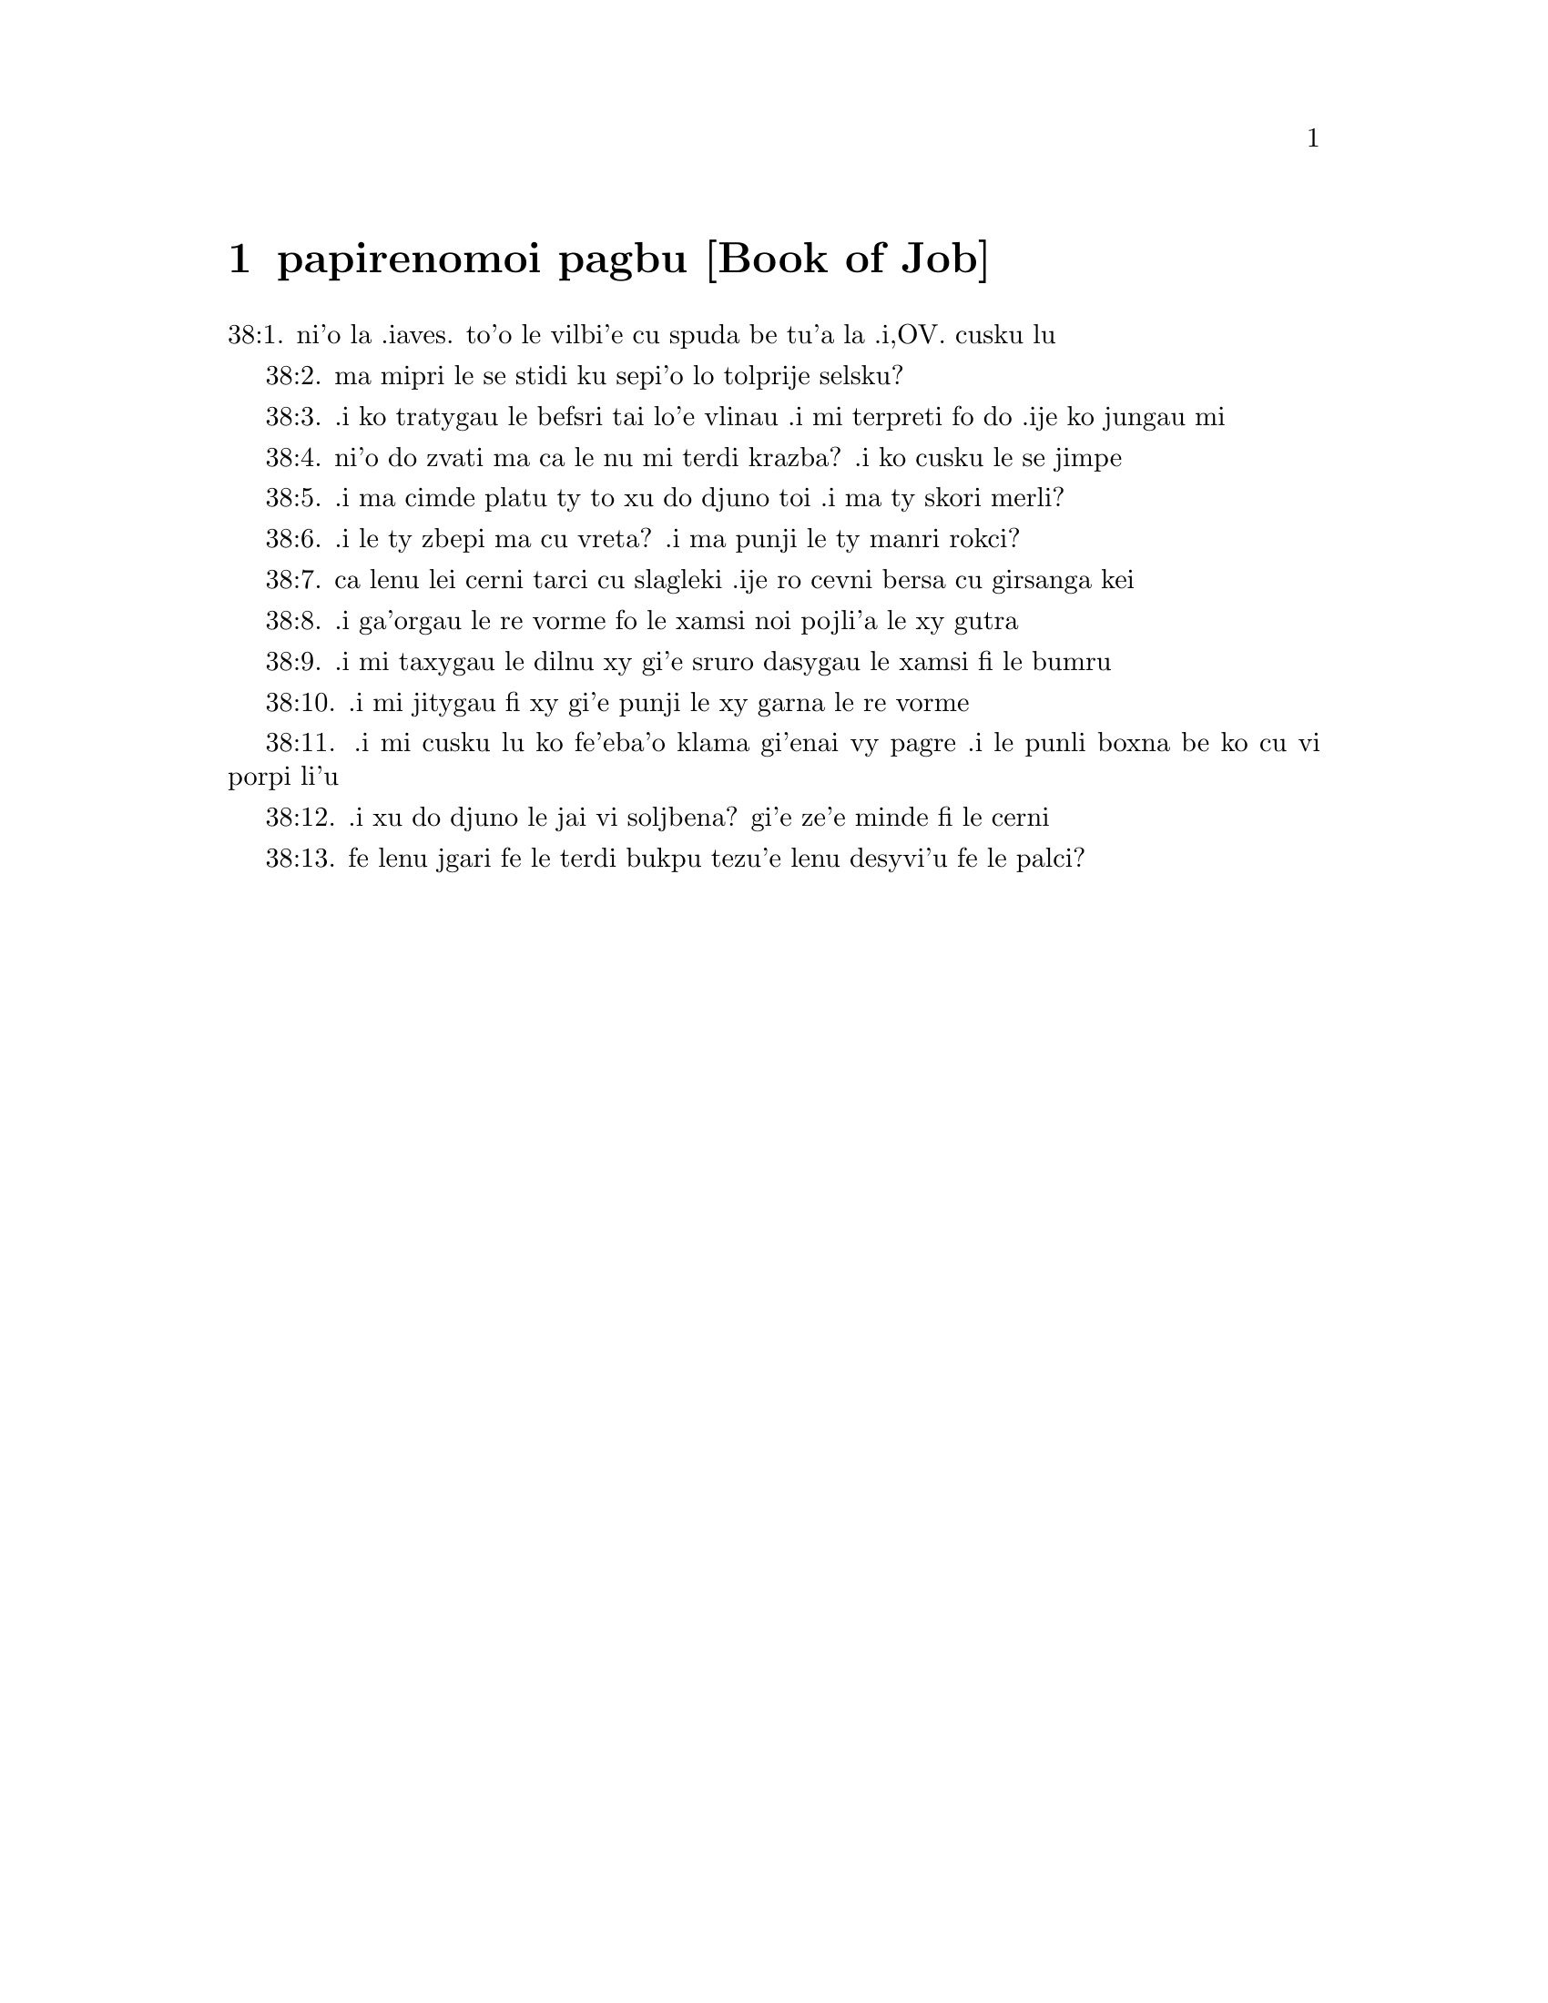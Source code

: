 @node papirenomoi pagbu, , , pamoi pagbu
@chapter papirenomoi pagbu           [Book of Job]

@c    THE BOOK OF JOB



@c    This Book takes its name from the holy man of whom it treats:  who,
@c    according to the more probable opinion, was of the race of Esau; and
@c    the same as Jobab, king of Edom, mentioned Gen. 36.33.  It is uncertain
@c    who was the writer of it.  Some attribute it to Job himself; others to
@c    Moses, or some one of the prophets.  In the Hebrew it is written in
@c    verse, from the beginning of the third chapter to the forty-second
@c    chapter.



@c    Job Chapter 1


@c    Job's virtue and riches.  Satan by permission from God strippeth him of
@c    all his substance.  His patience.

@c    1:1. There was a man in the land of Hus, whose name was Job, and that
@c    man was simple and upright, and fearing God, and avoiding evil.

@c    Hus. . .The land of Hus was a part of Edom; as appears from Lam.
@c    4.21.--Ibid.  Simple. . .That is, innocent, sincere, and without guile.

@c    1:2. And there were born to him seven sons and three daughters.

@c    1:3. And his possession was seven thousand sheep, and three thousand
@c    camels, and five hundred yoke of oxen, and five hundred she asses, and
@c    a family exceedingly great:  and this man was great among all the people
@c    of the east.

@c    1:4. And his sons went, and made a feast by houses, every one in his
@c    day.  And sending, they called their three sisters, to eat and drink
@c    with them.

@c    And made a feast by houses. . .That is, each made a feast in his own
@c    house and had his day, inviting the others, and their sisters.

@c    1:5. And when the days of their feasting were gone about, Job sent to
@c    them, and sanctified them:  and rising up early, offered holocausts for
@c    every one of them.  For he said:  Lest perhaps my sons have sinned, and
@c    have blessed God in their hearts.  So did Job all days.

@c    Blessed. . .For greater horror of the very thought of blasphemy, the
@c    scripture both here and ver. 11, and in the following chapter, ver. 5
@c    and 9, uses the word bless to signify its contrary.

@c    1:6. Now on a certain day, when the sons of God came to stand before
@c    the Lord, Satan also was present among them.

@c    The sons of God. . .The angels.--Ibid.  Satan also, etc.  This passage
@c    represents to us in a figure, accommodated to the ways and
@c    understandings of men, 1. The restless endeavours of Satan against the
@c    servants of God; 2. That he can do nothing without God's permission; 3.
@c    That God doth not permit him to tempt them above their strength:  but
@c    assists them by his divine grace in such manner, that the vain efforts
@c    of the enemy only serve to illustrate their virtue and increase their
@c    merit.

@c    1:7. And the Lord said to him:  Whence comest thou?  And he answered and
@c    said:  I have gone round about the earth, and walked through it.

@c    1:8. And the Lord said to him:  Hast thou considered my servant, Job,
@c    that there is none like him in the earth, a simple and upright man, and
@c    fearing God, and avoiding evil?

@c    1:9. And Satan answering, said:  Doth Job fear God in vain?

@c    1:10. Hast thou not made a fence for him, and his house, and all his
@c    substance round about, blessed the works of his hands, and his
@c    possession hath increased on the earth?

@c    1:11. But stretch forth thy hand a little, and touch all that he hath,
@c    and see if he bless thee not to thy face.

@c    1:12. Then the Lord said to Satan:  Behold, all that he hath is in thy
@c    hand:  only put not forth thy hand upon his person.  And Satan went forth
@c    from the presence of the Lord.

@c    1:13. Now upon a certain day, when his sons and daughters were eating
@c    and drinking wine, in the house of their eldest brother,

@c    1:14. There came a messenger to Job, and said:  The oxen were ploughing,
@c    and the asses feeding beside them,

@c    1:15. And the Sabeans rushed in, and took all away, and slew the
@c    servants with the sword; and I alone have escaped to tell thee.

@c    1:16. And while he was yet speaking, another came, and said:  The fire
@c    of God fell from heaven, and striking the sheep and the servants, hath
@c    consumed them; and I alone have escaped to tell thee.

@c    1:17. And while he also was yet speaking, there came another, and said:
@c    The Chaldeans made three troops, and have fallen upon the camels, and
@c    taken them; moreover, they have slain the servants with the sword:  and
@c    I alone have escaped to tell thee.

@c    1:18. He was yet speaking, and behold another came in, and said:  Thy
@c    sons and daughters were eating and drinking wine in the house of their
@c    eldest brother,

@c    1:19. A violent wind came on a sudden from the side of the desert, and
@c    shook the four corners of the house, and it fell upon thy children, and
@c    they are dead:  and I alone have escaped to tell thee.

@c    1:20. Then Job rose up, and rent his garments, and having shaven his
@c    head, fell down upon the ground, and worshipped,

@c    1:21. And said:  Naked came I out of my mother's womb, and naked shall I
@c    return thither:  the Lord gave, and the Lord hath taken away:  as it hath
@c    pleased the Lord, so is it done:  blessed be the name of the Lord.

@c    1:22. In all these things Job sinned not by his lips, nor spoke he any
@c    foolish thing against God.



@c    Job Chapter 2


@c    2:1. And it came to pass, when on a certain day the sons of God came,
@c    and stood before the Lord, and Satan came amongst them, and stood in
@c    his sight,

@c    2:2. That the Lord said to Satan:  Whence comest thou?  And he answered,
@c    and said:  I have gone round about the earth, and walked through it.

@c    2:3. And the Lord said to Satan:  Hast thou considered my servant, Job,
@c    that there is none like him in the earth, a man simple and upright, and
@c    fearing God, and avoiding evil, and still keeping his innocence?  But
@c    thou hast moved me against him, that I should afflict him without
@c    cause.

@c    2:4. And Satan answered, and said:  Skin for skin; and all that a man
@c    hath, he will give for his life:

@c    2:5. But put forth thy hand, and touch his bone and his flesh, and then
@c    thou shalt see that he will bless thee to thy face.

@c    2:6. And the Lord said to Satan:  Behold, he is in thy hand, but yet
@c    save his life.

@c    2:7. So Satan went forth from the presence of the Lord, and struck Job
@c    with a very grievous ulcer, from the sole of the foot even to the top
@c    of his head:

@c    2:8. And he took a potsherd and scraped the corrupt matter, sitting on
@c    a dunghill.

@c    2:9. And his wife said to him:  Dost thou still continue in thy
@c    simplicity?  bless God and die.

@c    2:10. And he said to her:  Thou hast spoken like one of the foolish
@c    women:  If we have received good things at the hand of God, why should
@c    we not receive evil?  In all these things Job did not sin with his lips.

@c    2:11. Now when Job's three friends heard all the evil that had befallen
@c    him, they came every one from his own place, Eliphaz, the Themanite,
@c    and Baldad, the Suhite, and Sophar, the Naamathite.  For they had made
@c    an appointment to come together and visit him, and comfort him.

@c    2:12. And when they had lifted up their eyes afar off, they knew him
@c    not, and crying out, they wept, and rending their garments, they
@c    sprinkled dust upon their heads toward heaven.

@c    2:13. And they sat with him on the ground seven day and seven nights
@c    and no man spoke to him a word:  for they saw that his grief was very
@c    great.



@c    Job Chapter 3


@c    3:1. After this, Job opened his mouth, and cursed his day,

@c    Cursed his day. . .Job cursed the day of his birth, not by way of
@c    wishing evil to any thing of God's creation; but only to express in a
@c    stronger manner his sense of human miseries in general, and of his own
@c    calamities in particular.

@c    3:2. And he said:

@c    3:3. Let the day perish wherein I was born, and the night in which it
@c    was said:  A man child is conceived.

@c    3:4. Let that day be turned into darkness, let not God regard it from
@c    above, and let not the light shine upon it.

@c    3:5. Let darkness, and the shadow of death, cover it, let a mist
@c    overspread it, and let it be wrapped up in bitterness.

@c    3:6. Let a darksome whirlwind seize upon that night, let it not be
@c    counted in the days of the year, nor numbered in the months.

@c    3:7. Let that night be solitary, and not worthy of praise.

@c    3:8. Let them curse it who curse the day, who are ready to raise up a
@c    leviathan:

@c    3:9. Let the stars be darkened with the mist thereof:  let it expect
@c    light, and not see it, nor the rising of the dawning of the day:

@c    3:10. Because it shut not up the doors of the womb that bore me, nor
@c    took away evils from my eyes.

@c    3:11. Why did I not die in the womb?  why did I not perish when I came
@c    out of the belly?

@c    3:12. Why received upon the knees?  why suckled at the breasts?

@c    3:13. For now I should have been asleep and still, and should have rest
@c    in my sleep:

@c    3:14. With kings and consuls of the earth, who build themselves
@c    solitudes:

@c    3:15. Or with princes, that possess gold, and fill their houses with
@c    silver:

@c    3:16. Or as a hidden untimely birth, I should not be; or as they that,
@c    being conceived, have not seen the light.

@c    3:17. There the wicked cease from tumult, and there the wearied in
@c    strength are at rest.

@c    3:18. And they sometime bound together without disquiet, have not heard
@c    the voice of the oppressor.

@c    3:19. The small and great are there, and the servant is free from his
@c    master.

@c    3:20. Why is light given to him that is in misery, and life to them
@c    that are in bitterness of soul?

@c    3:21. That look for death, and it cometh not, as they that dig for a
@c    treasure:

@c    3:22. And they rejoice exceedingly when they have found the grave?

@c    3:23. To a man whose way is hidden, and God hath surrounded him with
@c    darkness?

@c    3:24. Before I eat I sigh:  and as overflowing waters, so is my roaring:

@c    3:25. For the fear which I feared, hath come upon me:  and that which I
@c    was afraid of, hath befallen me.

@c    3:26. Have I not dissembled?  have I not kept silence?  have I not been
@c    quiet?  and indignation is come upon me.



@c    Job Chapter 4


@c    4:1. Then Eliphaz, the Themanite, answered, and said:

@c    4:2. If we begin to speak to thee, perhaps thou wilt take it ill; but
@c    who can withhold the words he hath conceived?

@c    4:3. Behold thou hast taught many, and thou hast strengthened the weary
@c    hands:

@c    4:4. Thy words have confirmed them that were staggering, and thou hast
@c    strengthened the trembling knees:

@c    4:5. But now the scourge is come upon thee, and thou faintest:  It hath
@c    touched thee, and thou art troubled.

@c    4:6. Where is thy fear, thy fortitude, thy patience, and the perfection
@c    of thy ways?

@c    4:7. Remember, I pray thee, who ever perished being innocent?  or when
@c    were the just destroyed?

@c    4:8. On the contrary, I have seen those who work iniquity, and sow
@c    sorrows, and reap them,

@c    4:9. Perishing by the blast of God, and consumed by the spirit of his
@c    wrath.

@c    4:10. The roaring of the lion, and the voice of the lioness, and the
@c    teeth of the whelps of lions, are broken:

@c    4:11. The tiger hath perished for want of prey, and the young lions are
@c    scattered abroad.

@c    4:12. Now there was a word spoken to me in private, and my ears by
@c    stealth, as it were, received the veins of its whisper.

@c    4:13. In the horror of a vision by night, when deep sleep is wont to
@c    hold men,

@c    4:14. Fear seized upon me, and trembling, and all my bones were
@c    affrighted:

@c    4:15. And when a spirit passed before me, the hair of my flesh stood
@c    up.

@c    4:16. There stood one whose countenance I knew not, an image before my
@c    eyes, and I heard the voice, as it were, of a gentle wind.

@c    4:17. Shall man be justified in comparison of God, or shall a man be
@c    more pure than his maker?

@c    Shall man be justified in comparison of God, etc. . .These are the words
@c    which Eliphaz had heard from an angel, which, ver. 15, he calls a
@c    spirit.

@c    4:18. Behold, they that serve him are not steadfast, and in his angels
@c    he found wickedness:

@c    4:19. How much more shall they that dwell in houses of clay, who have
@c    an earthly foundation, be consumed as with the moth?

@c    4:20. From morning till evening they shall be cut down:  and because no
@c    one understandeth, they shall perish for ever.

@c    4:21. And they that shall be left, shall be taken away from them:  they
@c    shall die, and not in wisdom.



@c    Job Chapter 5


@c    5:1. Call now, if there be any that will answer thee, and turn to some
@c    of the saints.

@c    5:2. Anger indeed killeth the foolish, and envy slayeth the little one.

@c    5:3. I have seen a fool with a strong root, and I cursed his beauty
@c    immediately.

@c    5:4. His children shall be far from safety, and shall be destroyed in
@c    the gate, and there shall be none to deliver them.

@c    5:5. Whose harvest the hungry shall eat, and the armed man shall take
@c    him by violence, and the thirsty shall drink up his riches.

@c    5:6. Nothing upon earth is done without a cause, and sorrow doth not
@c    spring out of the ground.

@c    5:7. Man is born to labour, and the bird to fly.

@c    5:8. Wherefore I will pray to the Lord, and address my speech to God:

@c    5:9. Who doth great things, and unsearchable and wonderful things
@c    without number:

@c    5:10. Who giveth rain upon the face of the earth, and watereth all
@c    things with waters:

@c    5:11. Who setteth up the humble on high, and comforteth with health
@c    those that mourn.

@c    5:12. Who bringeth to nought the designs of the malignant, so that
@c    their hands cannot accomplish what they had begun:

@c    5:13. Who catcheth the wise in their craftiness, and disappointeth the
@c    counsel of the wicked:

@c    5:14. They shall meet with darkness in the day, and grope at noonday as
@c    in the night.

@c    5:15. But he shall save the needy from the sword of their mouth, and
@c    the poor from the hand of the violent.

@c    5:16. And to the needy there shall be hope, but iniquity shall draw in
@c    her mouth.

@c    5:17. Blessed is the man whom God correcteth:  refuse not, therefore,
@c    the chastising of the Lord.

@c    5:18. For he woundeth, and cureth:  he striketh, and his hands shall
@c    heal.

@c    5:19. In six troubles he shall deliver thee, and in the seventh, evil
@c    shall not touch thee.

@c    5:20. In famine he shall deliver thee from death; and in battle, from
@c    the hand of the sword.

@c    5:21. Thou shalt be hidden from the scourge of the tongue:  and thou
@c    shalt not fear calamity when it cometh.

@c    5:22. In destruction and famine thou shalt laugh:  and thou shalt not be
@c    afraid of the beasts of the earth.

@c    5:23. But thou shalt have a covenant with the stones of the lands, and
@c    the beasts of the earth shall be at peace with thee.

@c    5:24. And thou shalt know that thy tabernacle is in peace, and visiting
@c    thy beauty, thou shalt not sin.

@c    5:25. Thou shalt know also that thy seed shall be multiplied, and thy
@c    offspring like the grass of the earth.

@c    5:26. Thou shalt enter into the grave in abundance, as a heap of wheat
@c    is brought in its season.

@c    5:27. Behold, this is even so, as we have searched out:  which thou
@c    having heard, consider it thoroughly in thy mind.



@c    Job Chapter 6


@c    6:1. But Job answered, and said:

@c    6:2. O that my sins, whereby I have deserved wrath, and the calamity
@c    that I suffer, were weighed in a balance.

@c    My sins, etc. . .He does not mean to compare his sufferings with his
@c    real sins:  but with the imaginary crimes which his friends imputed to
@c    him:  and especially with his wrath, or grief, expressed in the third
@c    chapter, which they so much accused.  Though, as he tells them here, it
@c    bore no proportion with the greatness of his calamity.

@c    6:3. As the sand of the sea, this would appear heavier:  therefore, my
@c    words are full of sorrow:

@c    6:4. For the arrows of the Lord are in me, the rage whereof drinketh up
@c    my spirit, and the terrors of the Lord war against me.

@c    6:5. Will the wild ass bray when he hath grass?  or will the ox low when
@c    he standeth before a full manger?

@c    6:6. Or can an unsavoury thing be eaten, that is not seasoned with
@c    salt?  or can a man taste that which, when tasted, bringeth death?

@c    6:7. The things which before my soul would not touch, now, through
@c    anguish, are my meats.

@c    6:8. Who will grant that my request may come:  and that God may give me
@c    what I look for?

@c    6:9. And that he that hath begun may destroy me, that he may let loose
@c    his hand, and cut me off?

@c    6:10. And that this may be my comfort, that afflicting me with sorrow,
@c    he spare not, nor I contradict the words of the Holy one.

@c    6:11. For what is my strength, that I can hold out?  or what is my end,
@c    that I should keep patience?

@c    6:12. My strength is not the strength of stones, nor is my flesh of
@c    brass.

@c    6:13. Behold there is no help for me in myself, and my familiar friends
@c    also are departed from me.

@c    6:14. He that taketh away mercy from his friend, forsaketh the fear of
@c    the Lord.

@c    6:15. My brethren have passed by me, as the torrent that passeth
@c    swiftly in the valleys.

@c    6:16. They that fear the hoary frost, the snow shall fall upon them.

@c    6:17. At the time when they shall be scattered they shall perish:  and
@c    after it groweth hot, they shall be melted out of their place.

@c    6:18. The paths of their steps are entangled:  they shall walk in vain,
@c    and shall perish.

@c    6:19. Consider the paths of Thema, the ways of Saba, and wait a little
@c    while.

@c    6:20. They arc confounded, because I have hoped:  they are come also
@c    even unto me, and are covered with shame.

@c    6:21. Now you are come:  and now, seeing my affliction, you are afraid.

@c    6:22. Did I say:  Bring to me, and give me of your substance?

@c    6:23. Or deliver me from the hand of the enemy, and rescue me out of
@c    the hand of the mighty?

@c    6:24. Teach me, and I will hold my peace:  and if I have been ignorant
@c    of any thing, instruct me.

@c    6:25. Why have you detracted the words of truth, whereas there is none
@c    of you that can reprove me?

@c    6:26. You dress up speeches only to rebuke, and you utter words to the
@c    wind.

@c    6:27. You rush in upon the fatherless, and you endeavour to overthrow
@c    your friend.

@c    6:28. However, finish what you have begun:  give ear and see whether I
@c    lie.

@c    6:29. Answer, I beseech you, without contention:  and speaking that
@c    which is just, judge ye.

@c    6:30. And you shall not find iniquity in my tongue, neither shall folly
@c    sound in my mouth.



@c    Job Chapter 7


@c    7:1. The life of man upon earth is a warfare, and his days are like the
@c    days of a hireling.

@c    7:2. As a servant longeth for the shade, as the hireling looketh for
@c    the end of his work;

@c    7:3. So I also have had empty months, and have numbered to myself
@c    wearisome nights.

@c    7:4. If I lie down to sleep, I shall say:  When shall I rise?  and again,
@c    I shall look for the evening, and shall be filled with sorrows even
@c    till darkness.

@c    7:5. My flesh is clothed with rottenness and the filth of dust; my skin
@c    is withered and drawn together.

@c    7:6. My days have passed more swiftly than the web is cut by the
@c    weaver, and are consumed without any hope.

@c    7:7. Remember that my life is but wind, and my eye shall not return to
@c    see good things.

@c    7:8. Nor shall the sight of man behold me:  thy eyes are upon me, and I
@c    shall be no more.

@c    7:9. As a cloud is consumed, and passeth away:  so he that shall go down
@c    to hell shall not come up.

@c    7:10. Nor shall he return any more into his house, neither shall his
@c    place know him any more

@c    7:11. Wherefore, I will not spare my month, I will speak in the
@c    affliction of my spirit:  I will talk with the bitterness of my soul.

@c    7:12. Am I a sea, or a whale, that thou hast inclosed me in a prison?

@c    7:13. If I say:  My bed shall comfort me, and I shall be relieved,
@c    speaking with myself on my couch:

@c    7:14. Thou wilt frighten me with dreams, and terrify me with visions.

@c    7:15. So that my soul rather chooseth hanging, and my bones death.

@c    7:16. I have done with hope, I shall now live no longer:  spare me, for
@c    my days are nothing.

@c    7:17. What is a man, that thou shouldst magnify him or why dost thou
@c    set thy heart upon him?

@c    7:18. Thou visitest him early in the morning, and thou provest him
@c    suddenly.

@c    7:19. How long wilt thou not spare me, nor suffer me to swallow down my
@c    spittle?

@c    7:20. I have sinned:  what shall I do to thee, O keeper of men?  why hast
@c    thou set me opposite to thee.  and am I become burdensome to myself?

@c    7:21. Why dost thou not remove my sin, and why dost thou not take away
@c    my iniquity?  Behold now I shall sleep in the dust:  and if thou seek me
@c    in the morning, I shall not be.



@c    Job Chapter 8


@c    8:1. Then Baldad, the Suhite, answered, and said:

@c    8:2. How long wilt thou speak these things, and how long shall the
@c    words of thy mouth be like a strong wind?

@c    8:3. Doth God pervert judgment, or doth the Almighty overthrow that
@c    which is just?

@c    8:4. Although thy children have sinned against him, and he hath left
@c    them in the hand of their iniquity:

@c    8:5. Yet if thou wilt arise early to God, and wilt beseech the
@c    Almighty:

@c    8:6. If thou wilt walk clean and upright, he will presently awake unto
@c    thee, and will make the dwelling of thy justice peaceable:

@c    8:7. In so much, that if thy former things were small thy latter things
@c    would be multiplied exceedingly.

@c    8:8. For inquire of the former generation, and search diligently into
@c    the memory of the fathers:

@c    8:9. (For we are but of yesterday, and are ignorant that our days upon
@c    earth are but a shadow

@c    8:10. And they shall teach thee:  they shall speak to thee, and utter
@c    words out of their hearts.

@c    8:11. Can the rush be green without moisture?  or sedge bush grow
@c    without water?

@c    8:12. When it is yet in flower, and is not plucked u with the hand, it
@c    withereth before all herbs.

@c    8:13. Even so are the ways of all that forget God, an the hope of the
@c    hypocrite shall perish:

@c    8:14. His folly shall not please him, and his trust shall be like the
@c    spider's web.

@c    8:15. He shall lean upon his house, and it shall no stand:  he shall
@c    prop it up, and it shall not rise:

@c    8:16. He seemeth to have moisture before the sun cometh; and at his
@c    rising, his blossom shall shoot forth.

@c    8:17. His roots shall be thick upon a heap of stones; and among the
@c    stones he shall abide.

@c    8:18. If one swallow him up out of his place, he shall deny him, and
@c    shall say:  I know thee not.

@c    8:19. For this is the joy of his way, that others may spring again out
@c    of the earth.

@c    8:20. God will not cast away the simple, nor reach out his hand to the
@c    evil doer:

@c    8:21. Until thy mouth be filled with laughter, and thy lips with
@c    rejoicing.

@c    8:22. They that hate thee, shall be clothed with confusion:  and the
@c    dwelling of the wicked shall not stand.



@c    Job Chapter 9


@c    9:1. And Job answered, and said:

@c    9:2. Indeed I know it is so, and that man cannot be justified, compared
@c    with God.

@c    9:3. If he will contend with him, he cannot answer him one for a
@c    thousand.

@c    9:4. He is wise in heart, and mighty in strength:  who hath resisted
@c    him, and hath had peace?

@c    9:5. Who hath removed mountains, and they whom he overthrew in his
@c    wrath, knew it not.

@c    9:6. Who shaketh the earth out of her place, and the pillars thereof
@c    tremble.

@c    9:7. Who commandeth the sun, and it riseth not:  and shutteth up the
@c    stars, as it were, under a seal:

@c    9:8. Who alone spreadeth out the heavens, and walketh upon the waves of
@c    the sea

@c    9:9. Who maketh Arcturus, and Orion, and Hyades, and the inner parts of
@c    the south.

@c    Arcturus, etc. . .These are names of stars or constellations.  In Hebrew,
@c    Ash, Cesil, and Cimah.  See note chap. 38, ver. 31.

@c    9:10. Who doth things great and incomprehensible, and wonderful, of
@c    which there is no number.

@c    9:11. If he come to me, I shall not see him:  if he depart, I shall not
@c    understand.

@c    9:12. If he examine on a sudden, who shall answer him?  or who can say:
@c    Why dost thou so?

@c    9:13. God, whose wrath no man can resist, and under whom they stoop
@c    that bear up the world.

@c    9:14. What am I then, that I should answer him, and have words with
@c    him?

@c    9:15. I, who although I should have any just thing, would not answer,
@c    but would make supplication to my judge.

@c    9:16. And if he should hear me when I call, I should not believe that
@c    he had heard my voice.

@c    9:17. For he shall crush me in a whirlwind, and multiply my wounds even
@c    without cause.

@c    Without cause. . .That is, without my knowing the cause:  or without any
@c    crime of mine.

@c    9:18. He alloweth not my spirit to rest, and he filleth me with
@c    bitterness.

@c    9:19. If strength be demanded, he is most strong:  if equity of
@c    judgment, no man dare bear witness for me.

@c    9:20. If I would justify myself, my own mouth shall condemn me:  if I
@c    would shew myself innocent, he shall prove me wicked.

@c    9:21. Although I should be simple, even this my soul shall be ignorant
@c    of, and I shall be weary of my life.

@c    9:22. One thing there is that I have spoken, both the innocent and the
@c    wicked he consumeth.

@c    9:23. If he scourge, let him kill at once, and not laugh at the pains
@c    of the innocent.

@c    9:24. The earth is given into the hand of the wicked, he covereth the
@c    face of the judges thereof:  and if it be not he, who is it then?

@c    9:25. My days have been swifter than a post:  they have fled away and
@c    have not seen good.

@c    9:26. They have passed by as ships carrying fruits, as an eagle flying
@c    to the prey.

@c    9:27. If I say:  I will not speak so:  I change my face, and am tormented
@c    with sorrow.

@c    9:28. I feared all my works, knowing that thou didst not spare the
@c    offender.

@c    9:29. But if so also I am wicked, why have I laboured in vain?

@c    9:30. If I be washed, as it were, with snow waters, and my hands shall
@c    shine ever so clean:

@c    9:31. Yet thou shalt plunge me in filth, and my garments shall abhor
@c    me.

@c    9:32. For I shall not answer a man that is like myself:  nor one that
@c    may be heard with me equally in judgment.

@c    9:33. There is none that may be able to reprove both, and to put his
@c    hand between both.

@c    9:34. Let him take his rod away from me, and let not his fear terrify
@c    me.

@c    9:35. I will speak, and will not fear him:  for I cannot answer while I
@c    am in fear.



@c    Job Chapter 10


@c    10:1. My soul is weary of my life, I will let go my speech against
@c    myself, I will speak in the bitterness of my soul.

@c    10:2. I will say to God:  Do not condemn me:  tell me why thou judgest me
@c    so?

@c    10:3. Doth it seem good to thee that thou shouldst calumniate me, and
@c    oppress me, the work of thy own hands, and help the counsel of the
@c    wicked?

@c    10:4. Hast thou eyes of flesh:  or, shalt thou see as man seeth?

@c    10:5. Are thy days as the days of man, and are thy years as the times
@c    of men:

@c    10:6. That thou shouldst inquire after my iniquity, and search after my
@c    sin?

@c    10:7. And shouldst know that I have done no wicked thing, whereas there
@c    is no man that can deliver out of thy hand?

@c    10:8. Thy hands have made me, and fashioned me wholly round about, and
@c    dost thou thus cast me down headlong on a sudden?

@c    10:9. Remember, I beseech thee, that thou hast made me as the clay, and
@c    thou wilt bring me into dust

@c    10:10. Hast thou not milked me as milk, and curdled me like cheese?

@c    10:11. Thou hast clothed me with skin and flesh:  thou hast put me
@c    together with bones and sinews:

@c    10:12. Thou hast granted me life and mercy, and thy visitation hath
@c    preserved my spirit.

@c    10:13. Although thou conceal these things in thy heart, yet I know that
@c    thou rememberest all things.

@c    10:14. If I have sinned, and thou hast spared me for an hour:  why dost
@c    thou not suffer me to be clean from my iniquity?

@c    10:15. And if I be wicked, woe unto me:  and if just, I shall not lift
@c    up my head, being filled with affliction and misery.

@c    10:16. And for pride thou wilt take me as a lioness, and returning,
@c    thou tormentest me wonderfully.

@c    10:17. Thou renewest thy witnesses against me, and multipliest thy
@c    wrath upon me, and pains war against me.

@c    10:18. Why didst thou bring me forth out of the womb?  O that I had been
@c    consumed, that eye might not see me l

@c    10:19. I should have been as if I had not been, carried from the womb
@c    to the grave.

@c    10:20. Shall not the fewness of my days be ended shortly?  Suffer me,
@c    therefore, that I may lament my sorrow a little:

@c    10:21. Before I go and return no more, to a land that is dark and
@c    covered with the mist of death:

@c    10:22. A land of misery and darkness, where the shadow of death, and no
@c    order, but everlasting horror dwelleth.



@c    Job Chapter 11


@c    Sophar reproves Job, for justifying himself, and invites him to
@c    repentance.

@c    11:1. Then Sophar the Naamathite answered, and said:

@c    11:2. Shall not he that speaketh much, hear also?  or shall a man full
@c    of talk be justified?

@c    11:3. Shall men hold their peace to thee only?  and when thou hast
@c    mocked others, shall no man confute thee?

@c    11:4. For thou hast said:  My word is pure, and I am clean in thy sight.

@c    11:5. And I wish that God would speak with thee, and would open his
@c    lips to thee,

@c    11:6. That he might shew thee the secrets of wisdom, and that his law
@c    is manifold, and thou mightest understand that he exacteth much less of
@c    thee, than thy iniquity deserveth.

@c    11:7. Peradventure thou wilt comprehend the steps of God, and wilt find
@c    out the Almighty perfectly?

@c    11:8. He is higher than heaven, and what wilt thou do?  he is deeper
@c    than hell, and how wilt thou know?

@c    11:9. The measure of him is longer than the earth, and broader than the
@c    sea.

@c    11:10. If he shall overturn all things, or shall press them together,
@c    who shall contradict him?

@c    11:11. For he knoweth the vanity of men, and when he seeth iniquity,
@c    doth he not consider it?

@c    11:12. A vain man is lifted up into pride, and thinketh himself born
@c    free like a wild ass's colt.

@c    11:13. But thou hast hardened thy heart, and hast spread thy hands to
@c    him.

@c    11:14. If thou wilt put away from thee the iniquity that is in thy
@c    hand, and let not injustice remain in thy tabernacle:

@c    11:15. Then mayst thou lift up thy face without spot, and thou shalt be
@c    steadfast, and shalt not fear.

@c    11:16. Thou shalt also forget misery, and remember it only as waters
@c    that are passed away.

@c    11:17. And brightness like that of the noonday, shall arise to thee at
@c    evening:  and when thou shalt think thyself consumed, thou shalt rise as
@c    the day star.

@c    11:18. And thou shalt have confidence, hope being set before thee, and
@c    being buried thou shalt sleep secure.

@c    11:19. Thou shalt rest, and there shall be none to make thee afraid:
@c    and many shall entreat thy face.

@c    11:20. But the eyes of the wicked shall decay, and the way to escape
@c    shall fail them, and their hope the abomination of the soul.



@c    Job Chapter 12


@c    Job's reply to Sophar.  He extols God's power and wisdom.

@c    12:1. Then Job answered, and said:

@c    12:2. Are you then men alone, and shall wisdom die with you?

@c    12:3. I also have a heart as well as you:  for who is ignorant of these
@c    things, which you know?

@c    12:4. He that is mocked by his friends as I, shall call upon God and he
@c    will hear him:  for the simplicity of the just man is laughed to scorn.

@c    12:5. The lamp despised in the thoughts of the rich, is ready for the
@c    time appointed.

@c    12:6. The tabernacles of robbers abound, and they provoke God boldly;
@c    whereas it is he that hath given all into their hands:

@c    12:7. But ask now the beasts, and they shall teach thee:  and the birds
@c    of the air, and they shall tell thee.

@c    12:8. Speak to the earth, and it shall answer thee:  and the fishes of
@c    the sea shall tell.

@c    12:9. Who is ignorant that the hand of the Lord hath made all these
@c    things?

@c    12:10. In whose hand is the soul of every living thing, and the spirit
@c    of all flesh of man.

@c    12:11. Doth not the ear discern words, and the palate of him that
@c    eateth, the taste?

@c    12:12. In the ancient is wisdom, and in length of days prudence.

@c    12:13. With him is wisdom and strength, he hath counsel and
@c    understanding.

@c    12:14. If he pull down, there is no man that can build up:  if he shut
@c    up a man, there is none that can open.

@c    12:15. If he withhold the waters, all things shall be dried up:  and if
@c    he send them out, they shall overturn the earth.

@c    12:16. With him is strength and wisdom:  he knoweth both the deceivers,
@c    and him that is deceived.

@c    12:17. He bringeth counsellors to a foolish end, and judges to
@c    insensibility.

@c    12:18. He looseth the belt of kings, and girdeth their loins with a
@c    cord.

@c    12:19. He leadeth away priests without glory, and overthroweth nobles.

@c    12:20. He changeth the speech of the true speakers, and taketh away the
@c    doctrine of the aged.

@c    12:21. He poureth contempt upon princes, and relieveth them that were
@c    oppressed.

@c    12:22. He discovereth deep things out of darkness, and bringeth up to
@c    light the shadow of death.

@c    12:23. He multiplieth nations, and destroyeth them, and restoreth them
@c    again after they were overthrown.

@c    12:24. He changeth the heart of the princes of the people of the earth,
@c    and deceiveth them that they walk in vain where there is no way.

@c    12:25. They shall grope as in the dark, and not in the light, and he
@c    shall make them stagger like men that are drunk.



@c    Job Chapter 13


@c    Job persists in maintaining his innocence:  and reproves his friends.

@c    13:1. Behold my eye hath seen all these things, and my ear hath heard
@c    them, and I have understood them all.

@c    13:2. According to your knowledge I also know:  neither am I inferior to
@c    you.

@c    13:3. But yet I will speak to the Almighty, and I desire to reason with
@c    God.

@c    13:4. Having first shewn that you are forgers of lies, and maintainers
@c    of perverse opinions.

@c    13:5. And I wish you would hold your peace, that you might be thought
@c    to be wise men.

@c    13:6. Hear ye therefore my reproof, and attend to the judgment of my
@c    lips.

@c    13:7. Hath God any need of your lie, that you should speak deceitfully
@c    for him?

@c    13:8. Do you accept this person, and do you endeavour to judge for God?

@c    13:9. Or shall it please him, from whom nothing can be concealed?  or
@c    shall he be deceived as a man, with your deceitful dealings?

@c    13:10. He shall reprove you, because in secret you accept his person.

@c    13:11. As soon as he shall move himself, he shall trouble you:  and his
@c    dread shall fall upon you.

@c    13:12. Your remembrance shall be compared to ashes, and your necks
@c    shall be brought to clay.

@c    13:13. Hold your peace a little while, that I may speak whatsoever my
@c    mind shall suggest to me.

@c    13:14. Why do I tear my flesh with my teeth, and carry my soul in my
@c    hands?

@c    13:15. Although he should kill me, I will trust in him:  but yet I will
@c    reprove my ways in his sight.

@c    13:16. And he shall be my saviour:  for no hypocrite shall come before
@c    his presence.

@c    13:17. Hear ye my speech, and receive with your ears hidden truths.

@c    13:18. If I shall be judged, I know that I shall be found just.

@c    13:19. Who is he that will plead against me?  let him come:  why am I
@c    consumed holding my peace?

@c    13:20. Two things only do not to me, and then from thy face I shall not
@c    be hid:

@c    13:21. Withdraw thy hand far from me, and let not thy dread terrify me.

@c    13:22. Call me, and I will answer thee:  or else I will speak, and do
@c    thou answer me.

@c    13:23. How many are my iniquities and sins?  make me know my crimes and
@c    offenses.

@c    13:24. Why hidest thou thy face, and thinkest me thy enemy?

@c    13:25. Against a leaf, that is carried away with the wind, thou shewest
@c    thy power, and thou pursuest a dry straw.

@c    13:26. For thou writest bitter things against me, and wilt consume me
@c    for the sins of my youth.

@c    13:27. Thou hast put my feet in the stocks, and hast observed all my
@c    paths, and hast considered the steps of my feet:

@c    13:28. Who am to be consumed as rottenness, and as a garment that is
@c    motheaten.



@c    Job Chapter 14


@c    Job declares the shortness of man's days:  and professes his belief of a
@c    resurrection.

@c    14:1. Man born of a woman, living for a short time, is filled with many
@c    miseries.

@c    14:2. Who cometh forth like a flower, and is destroyed, and fleeth as a
@c    shadow, and never continueth in the same state.

@c    14:3. And dost thou think it meet to open thy eyes upon such an one,
@c    and to bring him into judgment with thee?

@c    14:4. Who can make him clean that is conceived of unclean seed?  is it
@c    not thou who only art?

@c    14:5. The days of man are short, and the number of his months is with
@c    thee:  thou hast appointed his bounds which cannot be passed.

@c    14:6. Depart a little from him, that he may rest until his wished for
@c    day come, as that of the hireling.

@c    14:7. A tree hath hope:  if it be cut, it growth green again, and the
@c    boughs thereof sprout.

@c    14:8. If its roots be old in the earth, and its stock be dead in the
@c    dust:

@c    14:9. At the scent of water, it shall spring, and bring forth leaves,
@c    as when it was first planted.

@c    14:10. But man when he shall be dead, and stripped and consumed, I pray
@c    you where is he?

@c    14:11. As if the waters should depart out of the sea, and an emptied
@c    river should be dried up;

@c    14:12. So man when he is fallen asleep shall not rise again; till the
@c    heavens be broken, he shall not awake, nor rise up out of his sleep.

@c    14:13. Who will grant me this, that thou mayst protect me in hell, and
@c    hide me till thy wrath pass, and appoint me a time when thou wilt
@c    remember me?

@c    That thou mayst protect me in hell. . .That is, in the state of the
@c    dead; and in the place where the souls are kept waiting for their
@c    Redeemer.

@c    14:14. Shall man that is dead, thinkest thou, live again?  all the days
@c    in which I am now in warfare, I expect until my change come.

@c    14:15. Thou shalt call me, and I will answer thee:  to the work of thy
@c    hands thou shalt reach out thy right hand.

@c    14:16. Thou indeed hast numbered my steps, but spare my sins.

@c    14:17. Thou hast sealed up my offences as it were in a bag, but hast
@c    cured my iniquity.

@c    14:18. A mountain falling cometh to nought, and a rock is removed out
@c    of its place.

@c    14:19. Waters wear away the stones, and with inundation the ground by
@c    little and little is washed away:  so in like manner thou shalt destroy
@c    man.

@c    14:20. Thou hast strengthened him for a little while, that he may pass
@c    away for ever:  thou shalt change his face, and shalt send him away.

@c    14:21. Whether his children come to honour or dishonour, he shall not
@c    understand.

@c    14:22. But yet his flesh, while he shall live, shall have pain, and his
@c    soul shall mourn over him.



@c    Job Chapter 15


@c    Eliphaz returns to the charge against Job, and describes the wretched
@c    state of the wicked.

@c    15:1. And Eliphaz the Themanite, answered, and said:

@c    15:2. Will a wise man answer as if he were speaking in the wind, and
@c    fill his stomach with burning heat?

@c    15:3. Thou reprovest him by words, who is not equal to thee, and thou
@c    speakest that which is not good for thee.

@c    15:4. As much as is in thee, thou hast made void fear, and hast taken
@c    away prayers from before God.

@c    Thou hast made void fear. . .That is, cast off the fear of offending
@c    God.

@c    15:5. For thy iniquity hath taught thy mouth, and thou imitatest the
@c    tongue of blasphemers.

@c    15:6. Thy own mouth shall condemn thee, and not I:  and thy own lips
@c    shall answer thee.

@c    15:7. Art thou the first man that was born, or wast thou made before
@c    the hills?

@c    15:8. Hast thou heard God's counsel, and shall his wisdom be inferior
@c    to thee?

@c    15:9. What knowest thou that we are ignorant of?  what dost thou
@c    understand that we know not?

@c    15:10. There are with us also aged and ancient men, much elder than thy
@c    fathers.

@c    15:11. Is it a great matter that God should comfort thee?  but thy
@c    wicked words hinder this.

@c    15:12. Why doth thy heart elevate thee, and why dost thou stare with
@c    thy eyes, as if they were thinking great things?

@c    15:13. Why doth thy spirit swell against God, to utter such words out
@c    of thy mouth?

@c    15:14. What is man that he should be without spot, and he that is born
@c    of a woman that he should appear just?

@c    15:15. Behold among his saints none is unchangeable, and the heavens
@c    are not pure in his sight.

@c    15:16. How much more is man abominable, and unprofitable, who drinketh
@c    iniquity like water?

@c    15:17. I will shew thee, hear me:  and I will tell thee what I have
@c    seen.

@c    15:18. Wise men confess and hide not their fathers.

@c    Wise men confess and hide not their fathers. . .That is, the knowledge
@c    and documents they have received from their fathers they are not
@c    ashamed to own.

@c    15:19. To whom alone the earth was given, and no stranger hath passed
@c    among them.

@c    15:20. The wicked man is proud all his days, and the number of the
@c    years of his tyranny is uncertain.

@c    15:21. The sound of dread is always in his ears:  and when there is
@c    peace, he always suspecteth treason.

@c    15:22. He believeth not that he may return from darkness to light,
@c    looking round about for the sword on every side.

@c    15:23. When he moveth himself to seek bread, he knoweth that the day of
@c    darkness is ready at his hand.

@c    15:24. Tribulation shall terrify him, and distress shall surround him,
@c    as a king that is prepared for the battle.

@c    15:25. For he hath stretched out his hand against God, and hath
@c    strengthened himself against the Almighty.

@c    15:26. He hath run against him with his neck raised up, and is armed
@c    with a fat neck.

@c    15:27. Fatness hath covered his face, and the fat hangeth down on his
@c    sides.

@c    15:28. He hath dwelt in desolate cities, and in desert houses that are
@c    reduced into heaps.

@c    15:29. He shall not be enriched, neither shall his substance continue,
@c    neither shall he push his root in the earth.

@c    15:30. He shall not depart out of darkness:  the flame shall dry up his
@c    branches, and he shall be taken away by the breath of his own mouth.

@c    15:31. He shall not believe, being vainly deceived by error, that he
@c    may be redeemed with any price.

@c    15:32. Before his days be full he shall perish:  and his hands shall
@c    wither away.

@c    15:33. He shall be blasted as a vine when its grapes are in the first
@c    flower, and as an olive tree that casteth its flower.

@c    15:34. For the congregation of the hypocrite is barren, and fire shall
@c    devour their tabernacles, who love to take bribes.

@c    15:35. He hath conceived sorrow, and hath brought forth iniquity, and
@c    his womb prepareth deceits.



@c    Job Chapter 16


@c    Job expostulates with his friends:  and appeals to the judgment of God.

@c    16:1. Then Job answered, and said:

@c    16:2. I have often heard such things as these:  you are all troublesome
@c    comforters.

@c    16:3. Shall windy words have no end?  or is it any trouble to thee to
@c    speak?

@c    16:4. I also could speak like you:  and would God your soul were for my
@c    soul.

@c    16:5. I would comfort you also with words, and would wag my head over
@c    you.

@c    16:6. I would strengthen you with my mouth, and would move my lips, as
@c    sparing you.

@c    16:7. But what shall I do?  If I speak, my pain will not rest:  and if I
@c    hold my peace, it will not depart from me.

@c    16:8. But now my sorrow hath oppressed me, and all my limbs are brought
@c    to nothing.

@c    16:9. My wrinkles bear witness against me, and a false speaker riseth
@c    up against my face, contradicting me.

@c    16:10. He hath gathered together his fury against me, and threatening
@c    me he hath gnashed with his teeth upon me:  my enemy hath beheld me with
@c    terrible eyes.

@c    16:11. They have opened their mouths upon me, and reproaching me they
@c    have struck me on the cheek, they are filled with my pains.

@c    16:12. God hath shut me up with the unjust man, and hath delivered me
@c    into the hands of the wicked.

@c    16:13. I that was formerly so wealthy, am all on a sudden broken to
@c    pieces:  he hath taken me by my neck, he hath broken me, and hath set me
@c    up to be his mark.

@c    16:14. He hath compassed me round about with his lances, he hath
@c    wounded my loins, he hath not spared, and hath poured out my bowels on
@c    the earth,

@c    16:15. He hath torn me with wound upon wound, he hath rushed in upon me
@c    like a giant.

@c    16:16. I have sowed sackcloth upon my skin, and have covered my flesh
@c    with ashes.

@c    16:17. My face is swollen with weeping, and my eyelids are dim.

@c    16:18. These things have I suffered without the iniquity of my hand,
@c    when I offered pure prayers to God.

@c    16:19. O earth, cover not thou my blood, neither let my cry find a
@c    hiding place in thee.

@c    16:20. For behold my witness is in heaven, and he that knoweth my
@c    conscience is on high.

@c    16:21. My friends are full of words:  my eye poureth out tears to God.

@c    16:22. And O that a man might so be judged with God, as the son of man
@c    is judged with his companion!

@c    16:23. For behold short years pass away, and I am walking in a path by
@c    which I shall not return.



@c    Job Chapter 17


@c    Job's hope in God:  he expects rest in death.

@c    17:1. My spirit shall be wasted, my days shall be shortened and only
@c    the grave remaineth for me.

@c    17:2. I have not sinned, and my eye abideth in bitterness.

@c    Not sinned. . .That is, I am not guilty of such sins as they charge me
@c    with.

@c    17:3. Deliver me, O Lord, and set me beside thee, and let any man's
@c    hand fight against me.

@c    17:4. Thou hast set their heart far from understanding, therefore they
@c    shall not be exalted.

@c    17:5. He promiseth a prey to his companions, and the eyes of his
@c    children shall fail.

@c    17:6. He hath made me as it were a byword of the people, and I am an
@c    example before them.

@c    17:7. My eye is dim through indignation, and my limbs are brought as it
@c    were to nothing.

@c    17:8. The just shall be astonished at this, and the innocent shall be
@c    raised up against the hypocrite.

@c    17:9. And the just man shall hold on his way, and he that hath clean
@c    hands shall be stronger and stronger.

@c    17:10. Wherefore be you all converted, and come, and I shall not find
@c    among you any wise man.

@c    17:11. My days have passed away, my thoughts are dissipated, tormenting
@c    my heart.

@c    17:12. They have turned night into day, and after darkness I hope for
@c    light again.

@c    17:13. If I wait hell is my house, and I have made my bed in darkness.

@c    Hell. . .Sheol.  The region of the dead.

@c    17:14. I have said to rottenness:  Thou art my father; to worms, my
@c    mother and my sister.

@c    17:15. Where is now then my expectation, and who considereth my
@c    patience?

@c    17:16. All that I have shall go down into the deepest pit:  thinkest
@c    thou that there at least I shall have rest?

@c    Deepest pit. . .Literally, hell.



@c    Job Chapter 18


@c    Baldad again reproves Job and describes the miseries of the wicked.

@c    18:1. Then Baldad the Suhite answered, and said:

@c    18:2. How long will you throw out words?  understand first, and so let
@c    us speak.

@c    18:3. Why are we reputed as beasts, and counted vile before you?

@c    18:4. Thou that destroyest thy soul in thy fury, shall the earth be
@c    forsaken for thee, and shall rocks be removed out of their place?

@c    18:5. Shall not the light of the wicked be extinguished, and the flame
@c    of his fire not shine?

@c    18:6. The light shall be dark in his tabernacle, and the lamp that is
@c    over him, shall be put out.

@c    18:7. The step of his strength shall be straitened, and his own counsel
@c    shall cast him down headlong.

@c    18:8. For he hath thrust his feet into a net, and walketh in its
@c    meshes.

@c    18:9. The sole of his foot shall be held in a snare, and thirst shall
@c    burn against him.

@c    18:10. A gin is hidden for him in the earth, and his trap upon the
@c    path.

@c    18:11. Fears shall terrify him on every side, and shall entangle his
@c    feet.

@c    18:12. Let his strength be wasted with famine, and let hunger invade
@c    his ribs.

@c    18:13. Let it devour the beauty of his skin, let the firstborn death
@c    consume his arms.

@c    18:14. Let his confidence be rooted out of his tabernacle, and let
@c    destruction tread upon him like a king.

@c    18:15. Let the companions of him that is not, dwell in his tabernacle,
@c    let brimstone be sprinkled in his tent.

@c    18:16. Let his roots be dried up beneath, and his harvest destroyed
@c    above.

@c    18:17. Let the memory of him perish from the earth, and let not his
@c    name be renowned in the streets.

@c    18:18. He shall drive him out of light into darkness, and shall remove
@c    him out of the world.

@c    18:19. His seed shall not subsist, nor his offspring among his people,
@c    nor any remnants in his country.

@c    18:20. They that come after him shall be astonished at his day, and
@c    horror shall fall upon them that went before.

@c    18:21. These then are the tabernacles of the wicked, and this the place
@c    of him that knoweth not God.



@c    Job Chapter 19


@c    Job complains of the cruelty of his friends; he describes his own
@c    sufferings:  and his belief of a future resurrection.

@c    19:1. Then Job answered, and said:

@c    19:2. How long do you afflict my soul, and break me in pieces with
@c    words?

@c    19:3. Behold, these ten times you confound me, and are not ashamed to
@c    oppress me.

@c    19:4. For if I have been ignorant, my ignorance shall be with me.

@c    19:5. But you set yourselves up against me, and reprove me with my
@c    reproaches.

@c    19:6. At least now understand, that God hath not afflicted me with an
@c    equal judgment, and compassed me with his scourges.

@c    With an equal judgment. . .St. Gregory explains these words thus:  Job
@c    being a just man, and truly considering his own life, thought that his
@c    affliction was greater than his sins deserved:  and in that respect,
@c    that the punishment was not equal, yet it was just, as coming from God,
@c    who gives a crown of justice to those who suffer for righteousness'
@c    sake, and proves the just with tribulations, as gold is tried by fire.

@c    19:7. Behold I shall cry suffering violence, and no one will hear:  I
@c    shall cry aloud, and there is none to judge.

@c    19:8. He hath hedged in my path round about, and I cannot pass, and in
@c    my way he hath set darkness.

@c    19:9. He hath stripped me of my glory, and hath taken the crown from my
@c    head.

@c    19:10. He hath destroyed me on every side, and I am lost, and he hath
@c    taken away my hope, as from a tree that is plucked up.

@c    19:11. His wrath is kindled against me, and he hath counted me as his
@c    enemy.

@c    19:12. His troops have come together, and have made themselves a way by
@c    me, and have besieged my tabernacle round about.

@c    19:13. He hath put my brethren far from me, and my acquaintance like
@c    strangers have departed from me.

@c    19:14. My kinsmen have forsaken me, and they that knew me, have
@c    forgotten me.

@c    19:15. They that dwell in my house, and my maidservants have counted me
@c    as a stranger, and I have been like an alien in their eyes.

@c    19:16. I called my servant, and he gave me no answer, I entreated him
@c    with my own mouth.

@c    19:17. My wife hath abhorred my breath, and I entreated the children of
@c    my womb.

@c    19:18. Even fools despised me, and when I was gone from them, they
@c    spoke against me.

@c    19:19. They that were sometime my counsellors, have abhorred me:  and he
@c    whom I loved most is turned against me.

@c    19:20. The flesh being consumed, my bone hath cleaved to my skin, and
@c    nothing but lips are left about my teeth.

@c    19:21. Have pity on me, have pity on me, at least you my friends,
@c    because the hand of the Lord hath touched me.

@c    19:22. Why do you persecute me as God, and glut yourselves with my
@c    flesh?

@c    19:23. Who will grant me that my words may be written?  who will grant
@c    me that they may be marked down in a book?

@c    19:24. With an iron pen and in a plate of lead, or else be graven with
@c    an instrument in flint stone?

@c    19:25. For I know that my Redeemer liveth, and in the last day I shall
@c    rise out of the earth.

@c    Ver. 25, 26, and 27 shew Job's explicit belief in his Redeemer, and
@c    also of the resurrection of the flesh, not as one tree riseth in place
@c    of another, but that the selfsame flesh shall rise at the last day, by
@c    the power of God, changed in quality but not in substance, every one to
@c    receive sentence according to his works in this life.

@c    19:26. And I shall be clothed again with my skin, and in my flesh I
@c    shall see my God.

@c    19:27. Whom I myself shall see, and my eyes shall behold, and not
@c    another:  this my hope is laid up in my bosom.

@c    19:28. Why then do you say now:  Let us persecute him, and let us find
@c    occasion of word against him?

@c    19:29. Flee then from the face of the sword, for the sword is the
@c    revenger of iniquities:  and know ye that there is a judgment.



@c    Job Chapter 20


@c    Sophar declares the shortness of the prosperity of the wicked:  and
@c    their sudden downfall.

@c    20:1. Then Sophar the Naamathite answered, and said:

@c    20:2. Therefore various thoughts succeed one another in me, and my mind
@c    is hurried away to different things.

@c    20:3. The doctrine with which thou reprovest me, I will hear, and the
@c    spirit of my understanding shall answer for me.

@c    20:4. This I know from the beginning, since man was placed upon the
@c    earth,

@c    20:5. That the praise of the wicked is short, and the joy of the
@c    hypocrite but for a moment.

@c    20:6. If his pride mount up even to heaven, and his head touch the
@c    clouds:

@c    20:7. In the end he shall be destroyed like a dunghill, and they that
@c    had seen him, shall say:  Where is he?

@c    20:8. As a dream that fleeth away he shall not be found, he shall pass
@c    as a vision of the night:

@c    20:9. The eyes that had seen him, shall see him no more, neither shall
@c    his place any more behold him.

@c    20:10. His children shall be oppressed with want, and his hands shall
@c    render to him his sorrow.

@c    20:11. His bones shall be filled with the vices of his youth, and they
@c    shall sleep with him in the dust.

@c    20:12. For when evil shall be sweet in his mouth, he will hide it under
@c    his tongue.

@c    20:13. He will spare it, and not leave it, and will hide it in his
@c    throat.

@c    20:14. His bread in his belly shall be turned into the gall of asps
@c    within him,

@c    20:15. The riches which he hath swallowed, he shall vomit up, and God
@c    shall draw them out of his belly.

@c    20:16. He shall suck the head of asps, and the viper's tongue shall
@c    kill him.

@c    20:17. Let him not see the streams of the river, the brooks of honey
@c    and of butter.

@c    20:18. He shall be punished for all that he did, and yet shall not be
@c    consumed:  according to the multitude of his devices so also shall he
@c    suffer.

@c    According to the multitude of his devices. . .That is, his stratagems to
@c    gratify his passions and to oppress and destroy the poor.

@c    20:19. Because he broke in and stripped the poor:  he hath violently
@c    taken away a house which he did not build.

@c    20:20. And yet his belly was not filled:  and when he hath the things he
@c    coveted, he shall not be able to possess them.

@c    20:21. There was nothing left of his meat, and therefore nothing shall
@c    continue of his goods:

@c    20:22. When he shall be filled, he shall be straitened, he shall burn,
@c    and every sorrow shall fall upon him.

@c    20:23. May his belly be filled, that God may send forth the wrath of
@c    his indignation upon him, and rain down his war upon him.

@c    20:24. He shall flee from weapons of iron, and shall fall upon a bow of
@c    brass.

@c    20:25. The sword is drawn out, and cometh forth from its scabbard, and
@c    glittereth in his bitterness:  the terrible ones shall go and come upon
@c    him.

@c    20:26. All darkness is hid in his secret places:  a fire that is not
@c    kindled shall devour him, he shall be afflicted when left in his
@c    tabernacle.

@c    20:27. The heavens shall reveal his iniquity, and the earth shall rise
@c    up against him.

@c    20:28. The offspring of his house shall be exposed, he shall be pulled
@c    down in the day of God's wrath.

@c    20:29. This is the portion of a wicked man from God, and the
@c    inheritance of his doings from the Lord.



@c    Job Chapter 21


@c    Job shews that the wicked often prosper in this world, even to the end
@c    of their life:  but that their judgment is in another world.

@c    21:1. Then Job answered, and said:

@c    21:2. Hear, I beseech you, my words, and do penance.

@c    21:3. Suffer me, and I will speak, and after, if you please, laugh at
@c    my words.

@c    21:4. Is my debate against man, that I should not have just reason to
@c    be troubled?

@c    21:5. Hearken to me and be astonished, and lay your finger on your
@c    mouth.

@c    21:6. As for me, when I remember, I am afraid, and trembling taketh
@c    hold on my flesh.

@c    21:7. Why then do the wicked live, are they advanced, and strengthened
@c    with riches?

@c    21:8. Their seed continueth before them, a multitude of kinsmen, and of
@c    children's children in their sight.

@c    21:9. Their houses are secure and peaceable, and the rod of God is not
@c    upon them.

@c    21:10. Their cattle have conceived, and failed not:  their cow has
@c    calved, and is not deprived of her fruit.

@c    21:11. Their little ones go out like a flock, and their children dance
@c    and play.

@c    21:12. They take the timbrel, and the harp, and rejoice at the sound of
@c    the organ.

@c    21:13. They spend their days in wealth, and in a moment they go down to
@c    hell.

@c    21:14. Who have said to God:  Depart from us, we desire not the
@c    knowledge of thy ways.

@c    21:15. Who is the Almighty, that we should serve him?  and what doth it
@c    profit us if we pray to him?

@c    21:16. Yet because their good things are not in their hand, may the
@c    counsel of the wicked be far from me.

@c    21:17. How often shall the lamp of the wicked be put out, and a deluge
@c    come upon them, and he shall distribute the sorrows of his wrath?

@c    21:18. They shall be as chaff before the face of the wind, and as ashes
@c    which the whirlwind scattereth.

@c    21:19. God shall lay up the sorrow of the father for his children:  and
@c    when he shall repay, then shall he know.

@c    21:20. His eyes shall see his own destruction, and he shall drink of
@c    the wrath of the Almighty.

@c    21:21. For what is it to him what befalleth his house after him:  and if
@c    the number of his months be diminished by one half?

@c    21:22. Shall any one teach God knowledge, who judgeth those that are
@c    high?

@c    21:23. One man dieth strong, and hale, rich and happy.

@c    21:24. His bowels are full of fat, and his bones are moistened with
@c    marrow.

@c    21:25. But another dieth in bitterness of soul without any riches:

@c    21:26. And yet they shall sleep together in the dust, and worms shall
@c    cover them.

@c    21:27. Surely I know your thoughts, and your unjust judgments against
@c    me.

@c    21:28. For you say:  Where is the house of the prince?  and where are the
@c    dwelling places of the wicked?

@c    21:29. Ask any one of them that go by the way, and you shall perceive
@c    that he knoweth these same things.

@c    21:30. Because the wicked man is reserved to the day of destruction,
@c    and he shall be brought to the day of wrath.

@c    21:31. Who shall reprove his way to his face?  and who shall repay him
@c    what he hath done?

@c    21:32. He shall be brought to the graves, and shall watch in the heap
@c    of the dead.

@c    21:33. He hath been acceptable to the gravel of Cocytus, and he shall
@c    draw every man after him, and there are innumerable before him.

@c    Acceptable to the gravel of Cocytus. . .The Hebrew word, which St.
@c    Jerome has here rendered by the name Cocytus, (which the poets
@c    represent as a river in hell,) signifies a valley or a torrent:  and in
@c    this place, is taken for the low region of death and hell:  which
@c    willingly, as it were, receives the wicked at their death:  who are
@c    ushered in by innumerable others that have gone before them; and are
@c    followed by multitudes above number.

@c    21:34. How then do ye comfort me in vain, whereas your answer is shewn
@c    to be repugnant to truth?



@c    Job Chapter 22


@c    Eliphaz falsely imputes many crimes to Job, but promises him prosperity
@c    if he will repent.

@c    22:1. Then Eliphaz the Themanite answered, and said:

@c    22:2. Can man be compared with God, even though he were of perfect
@c    knowledge?

@c    22:3. What doth it profit God if thou be just?  or what dost thou give
@c    him if thy way be unspotted?

@c    22:4. Shall he reprove thee for fear, and come with thee into judgment:

@c    22:5. And not for thy manifold wickedness and thy infinite iniquities?

@c    22:6. For thou hast taken away the pledge of thy brethren without
@c    cause, and stripped the naked of their clothing.

@c    22:7. Thou hast not given water to the weary, thou hast withdrawn bread
@c    from the hungry.

@c    22:8. In the strength of thy arm thou didst possess the land, and being
@c    the most mighty thou holdest it.

@c    22:9. Thou hast sent widows away empty, and the arms of the fatherless
@c    thou hast broken in pieces.

@c    22:10. Therefore art thou surrounded with shares, and sudden fear
@c    troubleth thee.

@c    22:11. And didst thou think that thou shouldst not see darkness, and
@c    that thou shouldst not be covered with the violence of overflowing
@c    waters?

@c    22:12. Dost not thou think that God is higher than heaven, and is
@c    elevated above the height of the stars?

@c    22:13. And thou sayst:  What doth God know?  and he judgeth as it were
@c    through a mist.

@c    22:14. The clouds are his covert, and he doth not consider our things,
@c    and he walketh about the poles of heaven.

@c    22:15. Dost thou desire to keep the path of ages, which wicked men have
@c    trodden?

@c    22:16. Who were taken away before their time, and a flood hath
@c    overthrown their foundation.

@c    22:17. Who said to God:  Depart from us:  and looked upon the Almighty as
@c    if he could do nothing:

@c    22:18. Whereas he had filled their houses with good things:  whose way
@c    of thinking be far from me.

@c    22:19. The just shall see, and shall rejoice, and the innocent shall
@c    laugh them to scorn.

@c    22:20. Is not their exaltation cut down, and hath not fire devoured the
@c    remnants of them?

@c    22:21. Submit thyself then to him, and be at peace:  and thereby thou
@c    shalt have the best fruits.

@c    22:22. Receive the law of his mouth, and lay up his words in thy heart.

@c    22:23. If thou wilt return to the Almighty, thou shalt be built up, and
@c    shalt put away iniquity far from thy tabernacle.

@c    22:24. He shall give for earth flint, and for flint torrents of gold.

@c    22:25. And the Almighty shall be against thy enemies, and silver shall
@c    be heaped together for thee.

@c    22:26. Then shalt thou abound in delights in the Almighty, and shalt
@c    lift up thy face to God.

@c    22:27. Thou shalt pray to him, and he will hear thee, and thou shalt
@c    pay vows.

@c    22:28. Thou shalt decree a thing, and it shall come to thee, and light
@c    shall shine in thy ways.

@c    22:29. For he that hath been humbled, shall be in glory:  and he that
@c    shall bow down his eyes, he shall be saved.

@c    22:30. The innocent shall be saved, and he shall be saved by the
@c    cleanness of his hands.



@c    Job Chapter 23


@c    Job wishes to be tried at God's tribunal.

@c    23:1. Then Job answered, and said:

@c    23:2. Now also my words are in bitterness, and the hand of my scourge
@c    is more grievous than my mourning.

@c    23:3. Who will grant me that I might know and find him, and come even
@c    to his throne?

@c    23:4. I would set judgment before him, and would fill my mouth with
@c    complaints.

@c    23:5. That I might know the words that he would answer me, and
@c    understand what he would say to me.

@c    23:6. I would not that he should contend with me with much strength,
@c    nor overwhelm me with the weight of his greatness.

@c    23:7. Let him propose equity against me, and let my judgment come to
@c    victory.

@c    23:8. But if I go to the east, he appeareth not; if to the west, I
@c    shall not understand him.

@c    23:9. If to the left hand, what shall I do?  I shall not take hold on
@c    him:  if I turn myself to the right hand, I shall not see him.

@c    23:10. But he knoweth my way, and has tried me as gold that passeth
@c    through the fire:

@c    23:11. My foot hath followed his steps, I have kept his way, and have
@c    not declined from it.

@c    23:12. I have not departed from the commandments of his lips, and the
@c    words of his mouth I have hid in my bosom.

@c    23:13. For he is alone, and no man can turn away his thought:  and
@c    whatsoever his soul hath desired, that hath he done.

@c    23:14. And when he shall have fulfilled his will in me, many other like
@c    things are also at hand with him.

@c    23:15. And therefore I am troubled at his presence, and when I consider
@c    him I am made pensive with fear.

@c    23:16. God hath softened my heart, and the Almighty hath troubled me.

@c    23:17. For I have not perished because of the darkness that hangs over
@c    me, neither hath the mist covered my face.



@c    Job Chapter 24


@c    God's providence often suffers the wicked to go on a long time in their
@c    sins:  but punisheth them in another life.

@c    24:1. Times are not hid from the Almighty:  but they that know him, know
@c    not his days.

@c    24:2. Some have removed landmarks, have taken away flocks by force, and
@c    fed them.

@c    24:3. They have driven away the ass of the fatherless, and have taken
@c    away the widow's ox for a pledge.

@c    24:4. They have overturned the way of the poor, and have oppressed
@c    together the meek of the earth.

@c    24:5. Others like wild asses in the desert go forth to their work:  by
@c    watching for a prey they get bread for their children.

@c    24:6. They reap the field that is not their own, and gather the vintage
@c    of his vineyard whom by violence they have oppressed.

@c    24:7. They send men away naked, taking away their clothes who have no
@c    covering in the cold:

@c    24:8. Who are wet, with the showers of the mountains, and having no
@c    covering embrace the stones.

@c    24:9. They have violently robbed the fatherless, and stripped the poor
@c    common people.

@c    24:10. From the naked and them that go without clothing, and from the
@c    hungry they have taken away the ears of corn.

@c    24:11. They have taken their rest at noon among the stores of them, who
@c    after having trodden the winepresses suffer thirst.

@c    24:12. Out of the cities they have made men to groan, and the soul of
@c    the wounded hath cried out, and God doth not suffer it to pass
@c    unrevenged.

@c    24:13. They have been rebellious to the light, they have not known his
@c    ways, neither have they returned by his paths.

@c    24:14. The murderer riseth at the very break of day, he killeth the
@c    needy, and the poor man:  but in the night he will be as a thief.

@c    24:15. The eye of the adulterer observeth darkness, saying:  No eye
@c    shall see me:  and he will cover his face.

@c    24:16. He diggeth through houses in the dark, as in the day they had
@c    appointed for themselves, and they have not known the light.

@c    24:17. If the morning suddenly appear, it is to them the shadow of
@c    death:  and they walk in darkness as if it were in light.

@c    24:18. He is light upon the face of the water:  cursed be his portion on
@c    the earth, let him not walk by the way of the vineyards.

@c    24:19. Let him pass from the snow waters to excessive heat, and his sin
@c    even to hell.

@c    24:20. Let mercy forget him:  may worms be his sweetness:  let him be
@c    remembered no more, but be broken in pieces as an unfruitful tree.

@c    24:21. For he hath fed the barren that beareth not, and to the widow he
@c    hath done no good.

@c    24:22. He hath pulled down the strong by his might:  and when he
@c    standeth up, he shall not trust to his life.

@c    24:23. God hath given him place for penance, and he abuseth it unto
@c    pride:  but his eyes are upon his ways.

@c    24:24. They are lifted up for a little while and shall not stand, and
@c    shall be brought down as all things, and shall be taken away, and as
@c    the tops of the ears of corn they shall be broken.

@c    24:25. And if it be not so, who can convince me that I have lied, and
@c    set my words before God?



@c    Job Chapter 25


@c    God's providence often suffers the wicked to go on a long time in their
@c    sins:  but punisheth them in another life.

@c    25:1. Times are not hid from the Almighty:  but they that know him, know
@c    not his days.

@c    25:2. Some have removed landmarks, have taken away flocks by force, and
@c    fed them.

@c    25:3. They have driven away the ass of the fatherless, and have taken
@c    away the widow's ox for a pledge.

@c    25:4. They have overturned the way of the poor, and have oppressed
@c    together the meek of the earth.

@c    25:5. Others like wild asses in the desert go forth to their work:  by
@c    watching for a prey they get bread for their children.

@c    25:6. They reap the field that is not their own, and gather the vintage
@c    of his vineyard whom by violence they have oppressed.

@c    25:7. They send men away naked, taking away their clothes who have no
@c    covering in the cold:

@c    25:8. Who are wet, with the showers of the mountains, and having no
@c    covering embrace the stones.

@c    25:9. They have violently robbed the fatherless, and stripped the poor
@c    common people.

@c    25:10. From the naked and them that go without clothing, and from the
@c    hungry they have taken away the ears of corn.

@c    25:11. They have taken their rest at noon among the stores of them, who
@c    after having trodden the winepresses suffer thirst.

@c    25:12. Out of the cities they have made men to groan, and the soul of
@c    the wounded hath cried out, and God doth not suffer it to pass
@c    unrevenged.

@c    25:13. They have been rebellious to the light, they have not known his
@c    ways, neither have they returned by his paths.

@c    25:14. The murderer riseth at the very break of day, he killeth the
@c    needy, and the poor man:  but in the night he will be as a thief.

@c    25:15. The eye of the adulterer observeth darkness, saying:  No eye
@c    shall see me:  and he will cover his face.

@c    25:16. He diggeth through houses in the dark, as in the day they had
@c    appointed for themselves, and they have not known the light.

@c    25:17. If the morning suddenly appear, it is to them the shadow of
@c    death:  and they walk in darkness as if it were in light.

@c    25:18. He is light upon the face of the water:  cursed be his portion on
@c    the earth, let him not walk by the way of the vineyards.

@c    25:19. Let him pass from the snow waters to excessive heat, and his sin
@c    even to hell.

@c    25:20. Let mercy forget him:  may worms be his sweetness:  let him be
@c    remembered no more, but be broken in pieces as an unfruitful tree.

@c    25:21. For he hath fed the barren that beareth not, and to the widow he
@c    hath done no good.

@c    25:22. He hath pulled down the strong by his might:  and when he
@c    standeth up, he shall not trust to his life.

@c    25:23. God hath given him place for penance, and he abuseth it unto
@c    pride:  but his eyes are upon his ways.

@c    25:24. They are lifted up for a little while and shall not stand, and
@c    shall be brought down as all things, and shall be taken away, and as
@c    the tops of the ears of corn they shall be broken.

@c    25:25. And if it be not so, who can convince me that I have lied, and
@c    set my words before God?



@c    Job Chapter 26


@c    Job declares his sentiments of the wisdom and power of God.

@c    26:1. Then Job answered, and said:

@c    26:2. Whose helper art thou?  is it of him that is weak?  and dost thou
@c    hold up the arm of him that has no strength?

@c    26:3. To whom hast thou given counsel?  perhaps to him that hath no
@c    wisdom, and thou hast shewn thy very great prudence.

@c    26:4. Whom hast thou desired to teach?  was it not him that made life?

@c    26:5. Behold the giants groan under the waters, and they that dwell
@c    with them.

@c    26:6. Hell is naked before him, and there is no covering for
@c    destruction.

@c    26:7. He stretched out the north over the empty space, and hangeth the
@c    earth upon nothing.

@c    26:8. He bindeth up the waters in his clouds, so that they break not
@c    out and fall down together.

@c    26:9. He withholdeth the face of his throne, and spreadeth his cloud
@c    over it.

@c    26:10. He hath set bounds about the waters, till light and darkness
@c    come to an end.

@c    26:11. The pillars of heaven tremble, and dread at his beck.

@c    26:12. By his power the seas are suddenly gathered together, and his
@c    wisdom has struck the proud one.

@c    26:13. His spirit hath adorned the heavens, and his obstetric hand
@c    brought forth the winding serpent.

@c    His obstetric hand brought forth the winding serpent. . .That is, the
@c    omnipotent power of God:  which brought forth all things created in
@c    time, but conceived in the Divine mind from all eternity.  The winding
@c    serpent, a constellation of fixed stars winding round the north pole,
@c    called Draco.  This appears from the foregoing part of the same verse,
@c    His spirit hath adorned the heavens.

@c    26:14. Lo, these things are said in part of his ways:  and seeing we
@c    have heard scarce a little drop of his word, who shall be able to
@c    behold the thunder of his greatness?



@c    Job Chapter 27


@c    Job persists in asserting his own innocence, and that hypocrites will
@c    be punished in the end.

@c    27:1. Job also added, taking up his parable, and said:

@c    27:2. As God liveth, who hath taken away my judgment, and the Almighty,
@c    who hath brought my soul to bitterness,

@c    27:3. As long as breath remaineth in me, and the spirit of God in my
@c    nostrils,

@c    27:4. My lips shall not speak iniquity, neither shall my tongue
@c    contrive lying.

@c    27:5. God forbid that I should judge you to be just:  till I die I will
@c    not depart from my innocence.

@c    27:6. My justification, which I have begun to hold, I will not forsake:
@c    for my heart doth not reprehend me in all my life.

@c    27:7. Let my enemy be as the ungodly, and my adversary as the wicked
@c    one.

@c    27:8. For what is the hope of the hypocrite if through covetousness he
@c    take by violence, and God deliver not his soul?

@c    27:9. Will God hear his cry, when distress shall come upon him?

@c    27:10. Or can he delight himself in the Almighty, and call upon God at
@c    all times?

@c    27:11. I will teach you by the hand of God, what the Almighty hath, and
@c    I will not conceal it.

@c    27:12. Behold you all know it, and why do you speak vain things without
@c    cause?

@c    27:13. This is the portion of a wicked man with God, and the
@c    inheritance of the violent, which they shall receive of the Almighty.

@c    27:14. If his sons be multiplied, they shall be for the sword, and his
@c    grandsons shall not be filled with bread.

@c    27:15. They that shall remain of him, shall be buried in death, and his
@c    widows shall not weep.

@c    27:16. If he shall heap together silver as earth, and prepare raiment
@c    as clay,

@c    27:17. He shall prepare indeed, but the just man shall be clothed with
@c    it:  and the innocent shall divide the silver.

@c    27:18. He hath built his house as a moth, and as a keeper he hath made
@c    a booth.

@c    27:19. The rich man when he shall sleep shall take away nothing with
@c    him:  he shall open his eyes and find nothing.

@c    27:20. Poverty like water shall take hold on him, a tempest shall
@c    oppress him in the night:

@c    27:21. A burning wind shall take him up, and carry him away, and as a
@c    whirlwind shall snatch him from his place.

@c    27:22. And he shall cast upon him, and shall not spare:  out of his hand
@c    he would willingly flee.

@c    27:23. He shall clasp his hands upon him, and shall hiss at him,
@c    beholding his place.



@c    Job Chapter 28


@c    Man's industry searcheth out many things:  true wisdom is taught by God
@c    alone.

@c    28:1. Silver hath beginnings of its veins, and gold hath a place
@c    wherein it is melted.

@c    28:2. Iron is taken out of the earth, and stone melted with heat is
@c    turned into brass.

@c    28:3. He hath set a time for darkness, and the end of all things he
@c    considereth, the stone also that is in the dark and the shadow of
@c    death.

@c    28:4. The flood divideth from the people that are on their journey,
@c    those whom the food of the needy man hath forgotten, and who cannot be
@c    come at.

@c    28:5. The land, out of which bread grew in its place, hath been
@c    overturned with fire.

@c    28:6. The stones of it are the place of sapphires, and the clods of it
@c    are gold.

@c    28:7. The bird hath not known the path, neither hath the eye of the
@c    vulture beheld it.

@c    28:8. The children of the merchants have not trodden it, neither hath
@c    the lioness passed by it.

@c    28:9. He hath stretched forth his hand to the flint, he hath overturned
@c    mountains from the roots.

@c    28:10. In the rocks he hath cut out rivers, and his eye hath seen every
@c    precious thing.

@c    28:11. The depths also of rivers he hath searched, and hidden things he
@c    hath brought forth to light.

@c    28:12. But where is wisdom to be found, and where is the place of
@c    understanding?

@c    28:13. Man knoweth not the price thereof, neither is it found in the
@c    land of them that live in delights.

@c    28:14. The depth saith:  It is not in me:  and the sea saith:  It is not
@c    with me.

@c    28:15. The finest gold shall not purchase it, neither shall silver be
@c    weighed in exchange for it.

@c    28:16. It shall not be compared with the dyed colours of India, or with
@c    the most precious stone sardonyx, or the sapphire.

@c    28:17. Gold or crystal cannot equal it, neither shall any vessels of
@c    gold be changed for it.

@c    28:18. High and eminent things shall not be mentioned in comparison of
@c    it:  but wisdom is drawn out of secret places.

@c    28:19. The topaz of Ethiopia shall not be equal to it, neither shall it
@c    be compared to the cleanest dyeing.

@c    28:20. Whence then cometh wisdom?  and where is the place of
@c    understanding?

@c    28:21. It is hid from the eyes of all living, and the fowls of the air
@c    know it not.

@c    28:22. Destruction and death have said:  With our ears we have heard the
@c    fame thereof.

@c    28:23. God understandeth the way of it, and he knoweth the place
@c    thereof.

@c    28:24. For he beholdeth the ends of the world:  and looketh on all
@c    things that are under heaven.

@c    28:25. Who made a weight for the winds, and weighed the waters by
@c    measure.

@c    28:26. When he gave a law for the rain, and a way for the sounding
@c    storms.

@c    28:27. Then he saw it, and declared, and prepared, and searched it.

@c    28:28. And he said to man:  Behold the fear of the Lord, that is wisdom:
@c    and to depart from evil, is understanding.



@c    Job Chapter 29


@c    Job relates his former happiness, and the respect that all men shewed
@c    him.

@c    29:1. Job also added, taking up his parable, and said:

@c    29:2. Who will grant me, that I might be according to the months past,
@c    according to the days in which God kept me?

@c    29:3. When his lamp shined over my head, and I walked by his light in
@c    darkness?

@c    29:4. As I was in the days of my youth, when God was secretly in my
@c    tabernacle?

@c    29:5. When the Almighty was with me:  and my servants round about me?

@c    29:6. When I washed my feet with butter, and the rock poured me out
@c    rivers of oil?

@c    29:7. When I went out to the gate of the city, and in the street they
@c    prepared me a chair?

@c    29:8. The young men saw me, and hid themselves:  and the old men rose up
@c    and stood.

@c    29:9. The princes ceased to speak, and laid the finger on their mouth.

@c    29:10. The rulers held their peace, and their tongue cleaved to their
@c    throat.

@c    29:11. The ear that heard me blessed me, and the eye that saw me gave
@c    witness to me:

@c    29:12. Because I had delivered the poor man that cried out; and the
@c    fatherless, that had no helper.

@c    29:13. The blessing of him that was ready to perish came upon me, and I
@c    comforted the heart of the widow.

@c    29:14. I was clad with justice:  and I clothed myself with my judgment,
@c    as with a robe and a diadem.

@c    29:15. I was an eye to the blind, and a foot to the lame.

@c    29:16. I was the father of the poor:  and the cause which I knew not, I
@c    searched out most diligently.

@c    29:17. I broke the jaws of the wicked man, and out of his teeth I took
@c    away the prey.

@c    29:18. And I said:  I shall die in my nest, and as a palm tree shall
@c    multiply my days.

@c    29:19. My root is opened beside the waters, and dew shall continue in
@c    my harvest.

@c    29:20. My glory shall always be renewed, and my bow in my hand shall be
@c    repaired.

@c    29:21. They that heard me, waited for my sentence, and being attentive
@c    held their peace at my counsel.

@c    29:22. To my words they durst add nothing, and my speech dropped upon
@c    them.

@c    29:23. They waited for me as for rain, and they opened their mouth as
@c    for a latter shower.

@c    29:24. If at any time I laughed on them, they believed not, and the
@c    light of my countenance fell not on earth.

@c    29:25. If I had a mind to go to them, I sat first, and when I sat as a
@c    king, with his army standing about him, yet I was a comforter of them
@c    that mourned.



@c    Job Chapter 30


@c    Job shews the wonderful change of his temporal estate, from welfare to
@c    great calamity.

@c    30:1. But now the younger in time scorn me, whose fathers I would not
@c    have set with the dogs of my flock:

@c    But now the younger in time. . .That is, younger than I am, and as it
@c    were obscure, when I was conspicuous and in magnificence; they now look
@c    down on me.

@c    30:2. The strength of whose hands was to me as nothing, and they were
@c    thought unworthy of life itself.

@c    30:3. Barren with want and hunger, who gnawed in the wilderness,
@c    disfigured with calamity and misery.

@c    30:4. And they ate grass, and barks of trees, and the root of junipers
@c    was their food.

@c    30:5. Who snatched up these things out of the valleys, and when they
@c    had found any of them, they ran to them with a cry.

@c    30:6. They dwelt in the desert places of torrents, and in caves of
@c    earth, or upon the gravel.

@c    30:7. They pleased themselves among these kind of things, and counted
@c    it delightful to be under the briers.

@c    30:8. The children of foolish and base men, and not appearing at all
@c    upon the earth.

@c    30:9. Now I am turned into their song, and am become their byword.

@c    30:10. They abhor me, and flee far from me, and are not afraid to spit
@c    in my face.

@c    30:11. For he hath opened his quiver, and hath afflicted me, and hath
@c    put a bridle into my mouth.

@c    30:12. At the right hand of my rising, my calamities forthwith arose:
@c    they have overthrown my feet, and have overwhelmed me with their paths
@c    as with waves.

@c    30:13. They have destroyed my ways, they have lain in wait against me,
@c    and they have prevailed, and there was none to help.

@c    30:14. They have rushed in upon me, as when a wall is broken, and a
@c    gate opened, and have rolled themselves down to my miseries.

@c    30:15. I am brought to nothing:  as a wind thou hast taken away my
@c    desire:  and my prosperity hath passed away like a cloud.

@c    30:16. And now my soul fadeth within myself, and the days of affliction
@c    possess me.

@c    30:17. In the night my bone is pierced with sorrows:  and they that feed
@c    upon me, do not sleep.

@c    30:18. With the multitude of them my garment is consumed, and they have
@c    girded me about, as with the collar of my coat.

@c    30:19. I am compared to dirt, and am likened to embers and ashes.

@c    30:20. I cry to thee, and thou hearest me not:  I stand up, and thou
@c    dost not regard me.

@c    30:21. Thou art changed to be cruel toward me, and in the hardness of
@c    thy hand thou art against me.

@c    30:22. Thou hast lifted me up, and set me as it were upon the wind, and
@c    thou hast mightily dashed me.

@c    30:23. I know that thou wilt deliver me to death, where a house is
@c    appointed for every one that liveth.

@c    30:24. But yet thou stretchest not forth thy hand to their consumption:
@c    and if they shall fall down thou wilt save.

@c    30:25. I wept heretofore for him that was afflicted, and my soul had
@c    compassion on the poor.

@c    30:26. I expected good things, and evils are come upon me:  I waited for
@c    light, and darkness broke out.

@c    30:27. My inner parts have boiled without any rest, the days of
@c    affliction have prevented me.

@c    30:28. I went mourning without indignation; I rose up, and cried in the
@c    crowd.

@c    30:29. I was the brother of dragons, and companion of ostriches.

@c    Brother of dragons, etc. . .Imitating these creatures in their
@c    lamentable noise.

@c    30:30. My skin is become black upon me, and my bones are dried up with
@c    heat.

@c    30:31. My harp is turned to mourning, and my organ into the voice of
@c    those that weep.



@c    Job Chapter 31


@c    Job, to defend himself from the unjust judgments of his friends, gives
@c    a sincere account of his own virtues.

@c    31:1. I made a covenant with my eyes, that I would not so much as think
@c    upon a virgin.

@c    31:2. For what part should God from above have in me, and what
@c    inheritance the Almighty from on high?

@c    31:3. Is not destruction to the wicked, and aversion to them that work
@c    iniquity?

@c    31:4. Doth not he consider my ways, and number all my steps?

@c    31:5. If I have walked in vanity, and my foot hath made haste to
@c    deceit:

@c    31:6. Let him weigh me in a just balance, and let God know my
@c    simplicity.

@c    31:7. If my step hath turned out of the way, and if my heart hath
@c    followed my eyes, and if a spot hath cleaved to my hands:

@c    31:8. Then let me sow and let another reap:  and let my offspring be
@c    rooted out.

@c    31:9. If my heart hath been deceived upon a woman, and if I have laid
@c    wait at my friend's door:

@c    31:10. Let my wife be the harlot of another, and let other men lie with
@c    her.

@c    31:11. For this is a heinous crime, and a most grievous iniquity.

@c    31:12. It is a fire that devoureth even to destruction, and rooteth up
@c    all things that spring.

@c    31:13. If I have despised to abide judgment with my manservant, or my
@c    maidservant, when they had any controversy against me:

@c    31:14. For what shall I do when God shall rise to judge?  and when he
@c    shall examine, what shall I answer him?

@c    31:15. Did not he that made me in the womb make him also:  and did not
@c    one and the same form me in the womb?

@c    31:16. If I have denied to the poor what they desired, and have made
@c    the eyes of the widow wait:

@c    31:17. If I have eaten my morsel alone, and the fatherless hath not
@c    eaten thereof:

@c    31:18. (For from my infancy mercy grew up with me:  and it came out with
@c    me from my mother's womb:)

@c    31:19. If I have despised him that was perishing for want of clothing,
@c    and the poor man that had no covering:

@c    31:20. If his sides have not blessed me, and if he were not warmed with
@c    the fleece of my sheep:

@c    31:21. If I have lifted up my hand against the fatherless, even when I
@c    saw myself superior in the gate:

@c    31:22. Let my shoulder fall from its joint, and let my arm with its
@c    bones be broken.

@c    31:23. For I have always feared God as waves swelling over me, and his
@c    weight I was unable to bear.

@c    31:24. If I have thought gold my strength, and have said to fine gold:
@c    My confidence:

@c    31:25. If I have rejoiced over my great riches, and because my hand had
@c    gotten much.

@c    31:26. If I beheld the sun when it shined and the moon going in
@c    brightness:

@c    If I beheld the sun, etc. . .If I behold the sun and moon with
@c    admiration, knowing them to be created and governed by the power of
@c    God, I call on my adversaries to produce any thing against me, whereby
@c    I could be charged with worshipping the sun or moon.

@c    31:27. And my heart in secret hath rejoiced, and I have kissed my hand
@c    with, my mouth:

@c    31:28. Which is a very great iniquity, and a denial against the most
@c    high God.

@c    31:29. If I have been glad at the downfall of him that hated me, and
@c    have rejoiced that evil had found him.

@c    31:30. For I have not given my mouth to sin, by wishing a curse to his
@c    soul.

@c    31:31. If the men of my tabernacle have not said:  Who will give us of
@c    his flesh that we may be filled?

@c    31:32. The stranger did not stay without, my door was open to the
@c    traveller.

@c    31:33. If as a man I have hid my sin, and have concealed my iniquity in
@c    my bosom.

@c    31:34. If I have been afraid at a very great multitude, and the
@c    contempt of kinsmen hath terrified me:  and have not rather held my
@c    peace, and not gone out of the door.

@c    31:35. Who would grant me a hearing, that the Almighty may hear my
@c    desire:  and that he himself that judgeth would write a book,

@c    31:36. That I may carry it on my shoulder, and put it about me as a
@c    crown?

@c    31:37. At every step of mine I would pronounce it, and offer it as to a
@c    prince.

@c    31:38. If my land cry against me, and with it the furrows thereof
@c    mourn:

@c    31:39. If I have eaten the fruits thereof without money, and have
@c    afflicted the son of the tillers thereof:

@c    31:40. Let thistles grow up to me instead of wheat, and thorns instead
@c    of barley.

@c    The words of Job are ended.



@c    Job Chapter 32


@c    Eliu is angry with Job and his friends.  He boasts of himself.

@c    32:1. So these three men ceased to answer Job, because he seemed just
@c    to himself.

@c    32:2. And Eliu the son of Barachel the Buzite of the kindred of Ram,
@c    was angry and was moved to indignation:  now he was angry against Job,
@c    because he said he was just before God.

@c    32:3. And he was angry with his friends, because they had not found a
@c    reasonable answer, but only had condemned Job.

@c    32:4. So Eliu waited while Job was speaking because they were his
@c    elders that were speaking.

@c    32:5. But when he saw that the three were not able to answer, he was
@c    exceedingly angry.

@c    32:6. Then Eliu the son of Barachel the Buzite answered, and said:  I am
@c    younger in days, and you are more ancient, therefore hanging down my
@c    head, I was afraid to shew you my opinion.

@c    32:7. For I hoped that greater age would speak, and that a multitude of
@c    years would teach wisdom.

@c    32:8. But, as I see, there is a spirit in men, and the inspiration of
@c    the Almighty giveth understanding.

@c    32:9. They that are aged are not the wise men, neither do the ancients
@c    understand judgment.

@c    32:10. Therefore I will speak:  Hearken to me, I also will shew you my
@c    wisdom.

@c    32:11. For I have waited for your words, I have given ear to your
@c    wisdom, as long as you were disputing in words.

@c    32:12. And as long as I thought you said some thing, I considered:  but,
@c    as I see, there is none of you that can convince Job, and answer his
@c    words.

@c    32:13. Lest you should say:  We have found wisdom, God hath cast him
@c    down, not man.

@c    32:14. He hath spoken nothing to me, and I will not answer him
@c    according to your words.

@c    32:15. They were afraid, and answered no more, and they left off
@c    speaking.

@c    32:16. Therefore because I have waited, and they have not spoken:  they
@c    stood, and answered no more:

@c    32:17. I also will answer my part, and will shew my knowledge.

@c    32:18. For I am full of matter to speak of, and the spirit of my bowels
@c    straiteneth me.

@c    32:19. Behold, my belly is as new wine which wanteth vent, which
@c    bursteth the new vessels.

@c    32:20. I will speak and take breath a little:  I will open my lips, and
@c    will answer.

@c    32:21. I will not accept the person of man, and I will not level God
@c    with man.

@c    I will not level God with man. . .Here Eliu considers that Job hath put
@c    himself on a level with God, by the manner he assumed to justify his
@c    own life in speaking to God as if he spoke to an equal:  Eliu expresses
@c    in the following ver. 22 his fear of punishment hereafter for such an
@c    attempt.

@c    32:22. For I know not how long I shall continue, and whether after a
@c    while my Maker may take me away.



@c    Job Chapter 33


@c    Eliu blames Job for asserting his own innocence.

@c    33:1. Hear therefore, O Job, my speeches, and hearken to all my words.

@c    33:2. Behold now I have opened my mouth, let my tongue speak within my
@c    jaws.

@c    33:3. My words are from my upright heart, and my lips shall speak a
@c    pure sentence.

@c    33:4. The spirit of God made me, and the breath of the Almighty gave me
@c    life.

@c    33:5. If thou canst, answer me, and stand up against my face.

@c    33:6. Behold God hath made me as well as thee, and of the same clay I
@c    also was formed.

@c    33:7. But yet let not my wonder terrify thee, and let not my eloquence
@c    be burdensome to thee.

@c    33:8. Now thou hast said in my hearing, and I have heard the voice of
@c    thy words:

@c    33:9. I am clean, and without sin:  I am unspotted, and there is no
@c    iniquity in me.

@c    33:10. Because he hath found complaints against me, therefore he hath
@c    counted me for his enemy.

@c    33:11. He hath put my feet in the stocks, he hath observed all my
@c    paths.

@c    33:12. Now this is the thing in which thou art not justified:  I will
@c    answer thee, that God is greater than man.

@c    33:13. Dost thou strive against him, because he hath not answered thee
@c    to all words?

@c    33:14. God speaketh once, and repeateth not the selfsame thing the
@c    second time.

@c    33:15. By a dream in a vision by night, when deep sleep falleth upon
@c    men, and they are sleeping in their beds:

@c    33:16. Then he openeth the ears of men, and teaching instructeth them
@c    in what they are to learn.

@c    33:17. That he may withdraw a man from the things he is doing, and may
@c    deliver him from pride.

@c    33:18. Rescuing his soul from corruption:  and his life from passing to
@c    the sword.

@c    33:19. He rebuketh also by sorrow in the bed, and he maketh all his
@c    bones to wither.

@c    33:20. Bread becometh abominable to him in his life, and to his soul
@c    the meat which before he desired.

@c    33:21. His flesh shall be consumed away, and his bones that were
@c    covered shall be made bare.

@c    33:22. His soul hath drawn near to corruption, and his life to the
@c    destroyers.

@c    33:23. If there shall be an angel speaking for him, one among
@c    thousands, to declare man's uprightness,

@c    33:24. He shall have mercy on him, and shall say:  Deliver him, that he
@c    may not go down to corruption:  I have found wherein I may be merciful
@c    to him.

@c    33:25. His flesh is consumed with punishments, let him return to the
@c    days of his youth.

@c    33:26. He shall pray to God, and he will be gracious to him:  and he
@c    shall see his face with joy, and he will render to man his justice.

@c    33:27. He shall look upon men, and shall say:  I have sinned, and indeed
@c    I have offended, and I have not received what I have deserved.

@c    33:28. He hath delivered his soul from going into destruction, that it
@c    may live and see the light.

@c    33:29. Behold, all these things God worketh three times within every
@c    one.

@c    33:30. That he may withdraw their souls from corruption, and enlighten
@c    them with the light of the living.

@c    33:31. Attend, Job, and hearken to me, and hold thy peace, whilst I
@c    speak.

@c    33:32. But if thou hast any thing to say, answer me, speak:  for I would
@c    have thee to appear just.

@c    33:33. And if thou have not, hear me:  hold thy peace, and I will teach
@c    thee wisdom.



@c    Job Chapter 34


@c    Eliu charges Job with blasphemy:  and sets forth the power and justice
@c    of God.

@c    34:1. And Eliu continued his discourse, and said:

@c    34:2. Hear ye, wise men, my words, and ye learned, hearken to me:

@c    34:3. For the ear trieth words, and the mouth discerneth meats by the
@c    taste.

@c    34:4. Let us choose to us judgment, and let us see among ourselves what
@c    is the best.

@c    34:5. For Job hath said:  I am just, and God hath overthrown my
@c    judgment.

@c    34:6. For in judging me there is a lie:  my arrow is violent without any
@c    sin.

@c    34:7. What man is there like Job, who drinketh up scorning like water?

@c    34:8. Who goeth in company with them that work iniquity, and walketh
@c    with wicked men?

@c    34:9. For he hath said:  Man shall not please God, although he run with
@c    him.

@c    34:10. Therefore, ye men of understanding, hear me:  far from God be
@c    wickedness, and iniquity from the Almighty.

@c    34:11. For he will render to a man his work, and according to the ways
@c    of every one he will reward them.

@c    34:12. For in very deed God will not condemn without cause, neither
@c    will the Almighty pervert judgment.

@c    34:13. What other hath he appointed over the earth?  or whom hath he set
@c    over the world which he made?

@c    34:14. If he turn his heart to him, he shall draw his spirit and breath
@c    unto himself.

@c    34:15. All flesh shall perish together, and man shall return into
@c    ashes.

@c    34:16. If then thou hast understanding, hear what is said, and hearken
@c    to the voice of my words.

@c    34:17. Can he be healed that loveth not judgment?  and how dost thou so
@c    far condemn him that is just?

@c    34:18. Who saith to the king:  Thou art an apostate:  who calleth rulers
@c    ungodly:

@c    34:19. Who accepteth not the persons of princes:  nor hath regarded the
@c    tyrant, when he contended against the poor man:  for all are the work of
@c    his hands.

@c    34:20. They shall suddenly die, and the people shall be troubled at
@c    midnight, and they shall pass, and take away the violent without hand.

@c    34:21. For his eyes are upon the ways of men, and he considereth all
@c    their steps.

@c    34:22. There is no darkness, and there is no shadow of death, where
@c    they may be hid who work iniquity.

@c    34:23. For it is no longer in the power of man to enter into judgment
@c    with God.

@c    34:24. He shall break in pieces many and innumerable, and shall make
@c    others to stand in their stead.

@c    34:25. For he knoweth their works:  and therefore he shall bring night
@c    on them, and they shall be destroyed.

@c    34:26. He hath struck them, as being wicked, in open sight.

@c    34:27. Who as it were on purpose have revolted from him, and would not
@c    understand all his ways:

@c    34:28. So that they caused the cry of the needy to come to him, and he
@c    heard the voice of the poor.

@c    34:29. For when he granteth peace, who is there that can condemn?  When
@c    he hideth his countenance, who is there that can behold him, whether it
@c    regard nations, or all men?

@c    34:30. Who maketh a man that is a hypocrite to reign for the sins of
@c    the people?

@c    34:31. Seeing then I have spoken of God, I will not hinder thee in thy
@c    turn.

@c    34:32. If I have erred, teach thou me:  if I have spoken iniquity, I
@c    will add no more.

@c    34:33. Doth God require it of thee, because it hath displeased thee?
@c    for thou begannest to speak, and not I:  but if thou know any thing
@c    better, speak.

@c    34:34. Let men of understanding speak to me, and let a wise man hearken
@c    to me.

@c    34:35. But Job hath spoken foolishly, and his words sound not
@c    discipline.

@c    34:36. My father, let Job be tried even to the end:  cease not from the
@c    man of iniquity.

@c    34:37. Because he addeth blasphemy upon his sins, let him be tied fast
@c    in the mean time amongst us:  and then let him provoke God to judgment
@c    with his speeches.



@c    Job Chapter 35


@c    Eliu declares that the good or evil done by man cannot reach God.

@c    35:1. Moreover Eliu spoke these words:

@c    35:2. Doth thy thought seem right to thee, that thou shouldst say:  I am
@c    more just than God?

@c    35:3. For thou saidst:  That which is right doth not please thee:  or
@c    what will it profit thee if I sin?

@c    35:4. Therefore I will answer thy words, and thy friends with thee.

@c    35:5. Look up to heaven and see, and behold the sky, that it is higher
@c    than thee.

@c    35:6. If thou sin, what shalt thou hurt him?  and if thy iniquities be
@c    multiplied, what shalt thou do against him?

@c    35:7. And if thou do justly, what shalt thou give him, or what shall he
@c    receive of thy hand?

@c    35:8. Thy wickedness may hurt a man that is like thee:  and thy justice
@c    may help the son of man.

@c    35:9. By reason of the multitude of oppressors they shall cry out:  and
@c    shall wail for the violence of the arm of tyrants.

@c    35:10. And he hath not said:  Where is God, who made me, who hath given
@c    songs in the night?

@c    35:11. Who teacheth us more than the beasts of the earth, and
@c    instructeth us more than the fowls of the air.

@c    35:12. There shall they cry, and he will not hear, because of the pride
@c    of evil men.

@c    35:13. God therefore will not hear in vain, and the Almighty will look
@c    into the causes of every one.

@c    35:14. Yea, when thou shalt say:  He considereth not:  be judged before
@c    him, and expect him.

@c    35:15. For he doth not now bring on his fury, neither doth he revenge
@c    wickedness exceedingly.

@c    35:16. Therefore Job openeth his mouth in vain, and multiplieth words
@c    without knowledge.



@c    Job Chapter 36


@c    Eliu proceeds in setting forth the justice and power of God.

@c    36:1. Eliu also proceeded, and said:

@c    36:2. Suffer me a little, and I will shew thee:  for I have yet somewhat
@c    to speak in God's behalf.

@c    36:3. I will repeat my knowledge from the beginning, and I will prove
@c    my Maker just.

@c    36:4. For indeed my words are without a lie, and perfect knowledge
@c    shall be proved to thee.

@c    36:5. God doth not cast away the mighty, whereas he himself also is
@c    mighty.

@c    36:6. But he saveth not the wicked, and he giveth judgment to the poor.

@c    36:7. He will not take away his eyes from the just, and he placeth
@c    kings on the throne for ever, and they are exalted.

@c    36:8. And if they shall be in chains, and be bound with the cords of
@c    poverty:

@c    36:9. He shall shew them their works, and their wicked deeds, because
@c    they have been violent.

@c    36:10. He also shall open their ear, to correct them:  and shall speak,
@c    that they may return from iniquity.

@c    36:11. If they shall hear and observe, they shall accomplish their days
@c    in good, and their years in glory.

@c    36:12. But if they hear not, they shall pass by the sword, and shall be
@c    consumed in folly.

@c    36:13. Dissemblers and crafty men prove the wrath of God, neither shall
@c    they cry when they are bound.

@c    36:14. Their soul shall die in a storm, and their life among the
@c    effeminate.

@c    36:15. He shall deliver the poor out of his distress, and shall open
@c    his ear in affliction.

@c    36:16. Therefore he shall set thee at large out of the narrow mouth,
@c    and which hath no foundation under it:  and the rest of thy table shall
@c    be full of fatness.

@c    Out of the narrow mouth. . .That is, out of hell, whose entrance is
@c    narrow, and its depth bottomless; but figuratively meant here, that is,
@c    from his miseries and calamity to be restored to his former state of
@c    happiness.

@c    36:17. Thy cause hath been judged as that of the wicked, cause and
@c    judgment thou shalt recover.

@c    36:18. Therefore let not anger overcome thee to oppress any man:
@c    neither let multitude of gifts turn thee aside.

@c    36:19. Lay down thy greatness without tribulation, and all the mighty
@c    of strength.

@c    36:20. Prolong not the night that people may come up for them.

@c    36:21. Beware thou turn not aside to iniquity:  for this thou hast begun
@c    to follow after misery.

@c    For this thou hast begun to follow after misery. . .Eliu charges Job,
@c    that notwithstanding his misery, he does not fear God as he ought:  but
@c    in his judgment, falls into iniquity.

@c    36:22. Behold, God is high in his strength, and none is like him among
@c    the lawgivers.

@c    36:23. Who can search out his ways?  or who can say to him:  Thou hast
@c    wrought iniquity?

@c    36:24. Remember that thou knowest not his work, concerning which men
@c    have sung.

@c    36:25. All men see him, every one beholdeth afar off.

@c    36:26. Behold, God is great, exceeding our knowledge:  the number of his
@c    years is inestimable.

@c    36:27. He lifteth up the drops of rain, and poureth out showers like
@c    floods:

@c    36:28. Which flow from the clouds that cover all above.

@c    36:29. If he will spread out clouds as his tent,

@c    36:30. And lighten with his light from above, he shall cover also the
@c    ends of the sea.

@c    36:31. For by these he judgeth people, and giveth food to many mortals.

@c    36:32. In his hands he hideth the light, and commandeth it to come
@c    again.

@c    36:33. He sheweth his friend concerning it, that it is his possession,
@c    and that he may come up to it.



@c    Job Chapter 37


@c    Eliu goes on in his discourse, shewing God's wisdom and power, by his
@c    wonderful works.

@c    37:1. At this my heart trembleth, and is moved out of its place.

@c    37:2. Hear ye attentively the terror of his voice, and the sound that
@c    cometh out of his mouth.

@c    37:3. He beholdeth under all the heavens, and his light is upon the
@c    ends of the earth.

@c    37:4. After it a noise shall roar, he shall thunder with the voice of
@c    his majesty, and shall not be found out, when his voice shall be heard.

@c    37:5. God shall thunder wonderfully with his voice, he that doth great
@c    and unsearchable things.

@c    37:6. He commandeth the snow to go down upon the earth, and the winter
@c    rain, and the shower of his strength.

@c    37:7. He sealeth up the hand of all men, that every one may know his
@c    works.

@c    He sealeth up, etc. . .When he sends those showers of his strength, that
@c    is, those storms of rain, he seals up, that is, he shuts up the hands
@c    of men from their usual works abroad, and confines them within doors,
@c    to consider his works; or to forecast their works, that is, what they
@c    themselves are to do.

@c    37:8. Then the beast shall go into his covert, and shall abide in his
@c    den.

@c    37:9. Out of the inner parts shall a tempest come, and cold out of the
@c    north.

@c    37:10. When God bloweth there cometh frost, and again the waters are
@c    poured out abundantly.

@c    37:11. Corn desireth clouds, and the clouds spread their light:

@c    37:12. Which go round about, whithersoever the will of him that
@c    governeth them shall lead them, to whatsoever he shall command them
@c    upon the face of the whole earth:

@c    37:13. Whether in one tribe, or in his own land, or in what place
@c    soever of his mercy he shall command them to be found.

@c    37:14. Hearken to these things, Job:  Stand, and consider the wondrous
@c    works of God.

@c    37:15. Dost thou know when God commanded the rains, to shew his light
@c    of his clouds?

@c    37:16. Knowest thou the great paths of the clouds, and the perfect
@c    knowledges?

@c    37:17. Are not thy garments hot, when the south wind blows upon the
@c    earth?

@c    37:18. Thou perhaps hast made the heavens with him, which are most
@c    strong, as if they were of molten brass.

@c    37:19. Shew us what we may say to him:  or we are wrapped up in
@c    darkness.

@c    37:20. Who shall tell him the things I speak?  even if a man shall
@c    speak, he shall be swallowed up.

@c    He shall be swallowed up. . .All that man can say when he speaks of God,
@c    is so little and inconsiderable in comparison with the subject, that
@c    man is lost, and as it were swallowed up in so immense an ocean.

@c    37:21. But now they see not the light:  the air on a sudden shall be
@c    thickened into clouds, and the wind shall pass and drive them away.

@c    37:22. Cold cometh out of the north, and to God praise with fear.

@c    37:23. We cannot find him worthily:  he is great in strength, and in
@c    judgment, and in justice, and he is ineffable.

@c    37:24. Therefore men shall fear him, and all that seem to themselves to
@c    be wise, shall not dare to behold him.



@c    Job Chapter 38


@c    God interposes and shews from the things he hath made, that man cannot
@c    comprehend his power and wisdom.

@c    38:1. Then the Lord answered Job out of a whirlwind, and said:
38:1. ni'o la .iaves. to'o le vilbi'e cu spuda be tu'a la .i,OV. cusku lu

@c    The Lord.  That is, an angel speaking in the name of the Lord.

@c    38:2. Who is this that wrappeth up sentences in unskilful words?
38:2. ma mipri le se stidi ku sepi'o lo tolprije selsku?

@c    38:3. Gird up thy loins like a man:  I will ask thee, and answer thou
@c    me.
38:3. .i ko tratygau le befsri tai lo'e vlinau .i mi terpreti fo do .ije
ko jungau mi

@c    38:4. Where wast thou when I laid the foundations of the earth?  tell me
@c    if thou hast understanding.
38:4. ni'o do zvati ma ca le nu mi terdi krazba? .i ko cusku le se jimpe

@c    38:5. Who hath laid the measures thereof, if thou knowest or who hath
@c    stretched the line upon it?
38:5. .i ma cimde platu ty to xu do djuno toi .i ma ty skori merli?

@c    38:6. Upon what are its bases grounded?  or who laid the corner stone
@c    thereof,
38:6. .i le ty zbepi ma cu vreta? .i ma punji le ty manri rokci?

@c    38:7. When the morning stars praised me together, and all the sons of
@c    God made a joyful melody?
38:7. ca lenu lei cerni tarci cu slagleki .ije ro cevni bersa cu girsanga kei

@c    38:8. Who shut up the sea with doors, when it broke forth as issuing
@c    out of the womb:
38:8. .i ga'orgau le re vorme fo le xamsi noi pojli'a le xy gutra

@c    38:9. When I made a cloud the garment thereof, and wrapped it in a mist
@c    as in swaddling bands?
38:9. .i mi taxygau le dilnu xy gi'e sruro dasygau le xamsi fi le bumru

@c    38:10. I set my bounds around it, and made it bars and doors:
38:10. .i mi jitygau fi xy gi'e punji le xy garna le re vorme

@c    38:11. And I said:  Hitherto thou shalt come, and shalt go no further,
@c    and here thou shalt break thy swelling waves.
38:11. .i mi cusku lu ko fe'eba'o klama gi'enai vy pagre .i le punli boxna
be ko cu vi porpi li'u

@c    38:12. Didst thou since thy birth command the morning, and shew the
@c    dawning of the day its place?
38:12. .i xu do djuno le jai vi soljbena? gi'e ze'e minde fi le cerni

@c    38:13. And didst thou hold the extremities of the earth shaking them,
@c    and hast thou shaken the ungodly out of it?
38:13. fe lenu jgari fe le terdi bukpu tezu'e lenu desyvi'u fe le palci?

@c    38:14. The seal shall be restored as clay, and shall stand as a
@c    garment.

@c    38:15. From the wicked their light shall be taken away, and the high
@c    arm shall be broken.

@c    38:16. Hast thou entered into the depths of the sea, and walked in the
@c    lowest parts of the deep?

@c    38:17. Have the gates of death been opened to thee, and hast thou seen
@c    the darksome doors?

@c    38:18. Hast thou considered the breadth of the earth?  tell me, if thou
@c    knowest all things?

@c    38:19. Where is the way where light dwelleth, and where is the place of
@c    darkness?

@c    38:20. That thou mayst bring every thing to its own bounds, and
@c    understand the paths of the house thereof.

@c    38:21. Didst thou know then that thou shouldst be born?  and didst thou
@c    know the number of thy days?

@c    38:22. Hast thou entered into the storehouses of the snow, or hast thou
@c    beheld the treasures of the hail:

@c    38:23. Which I have prepared for the time of the enemy, against the day
@c    of battle and war?

@c    38:24. By what way is the light spread, and heat divided upon the
@c    earth?

@c    38:25. Who gave a course to violent showers, or a way for noisy
@c    thunder:

@c    38:26. That it should rain on the earth without man in the wilderness,
@c    where no mortal dwelleth:

@c    38:27. That it should fill the desert and desolate land, and should
@c    bring forth green grass?

@c    38:28. Who is the father of rain?  or who begot the drops of dew?

@c    38:29. Out of whose womb came the ice?  and the frost from heaven who
@c    hath gendered it?

@c    38:30. The waters are hardened like a stone, and the surface of the
@c    deep is congealed.

@c    38:31. Shalt thou be able to join together the shining stars the
@c    Pleiades, or canst thou stop the turning about of Arcturus?

@c    Pleiades. . .Hebrew, Cimah.  A cluster of seven stars in the
@c    constellation Taurus or the Bull.  Arcturus, a bright star in the
@c    constellation Bootes.  The Hebrew name Cesil, is variously interpreted;
@c    by some, Orion; by others, the Great Bear is understood.

@c    38:32. Canst thou bring forth the day star in its time, and make the
@c    evening star to rise upon the children of the earth?

@c    38:33. Dost thou know the order of heaven, and canst thou set down the
@c    reason thereof on the earth?

@c    38:34. Canst thou lift up thy voice to the clouds, that an abundance of
@c    waters may cover thee?

@c    38:35. Canst thou send lightnings, and will they go, and will they
@c    return and say to thee:  Here we are?

@c    38:36. Who hath put wisdom in the heart of man?  or who gave the cock
@c    understanding?

@c    Understanding. . .That instinct by which he distinguishes the times of
@c    crowing in the night.

@c    38:37. Who can declare the order of the heavens, or who can make the
@c    harmony of heaven to sleep?

@c    38:38. When was the dust poured on the earth, and the clods fastened
@c    together?

@c    38:39. Wilt thou take the prey for the lioness, and satisfy the
@c    appetite of her whelps,

@c    38:40. When they couch in the dens and lie in wait in holes?

@c    38:41. Who provideth food for the raven, when her young ones cry to
@c    God, wandering about, because they have no meat?



@c    Job Chapter 39


@c    The wonders of the power and providence of God in many of his creatures.

@c    39:1. Knowest thou the time when the wild goats bring forth among the
@c    rocks, or hast thou observed the hinds when they fawn?

@c    39:2. Hast thou numbered the months of their conceiving, or knowest
@c    thou the time when they bring forth?

@c    39:3. They bow themselves to bring forth young, and they cast them, and
@c    send forth roarings.

@c    39:4. Their young are weaned and go to feed:  they go forth, and return
@c    not to them.

@c    39:5. Who hath sent out the wild ass free, and who hath loosed his
@c    bonds?

@c    39:6. To whom I have given a house in the wilderness, and his dwellings
@c    in the barren land.

@c    39:7. He scorneth the multitude of the city, he heareth not the cry of
@c    the driver.

@c    39:8. He looketh round about the mountains of his pasture, and seeketh
@c    for every green thing,

@c    39:9. Shall the rhinoceros be willing to serve thee, or will he stay at
@c    thy crib?

@c    39:10. Canst thou bind the rhinoceros with thy thong to plough, or will
@c    he break the clods of the valleys after thee?

@c    39:11. Wilt thou have confidence in his great strength, and leave thy
@c    labours to him?

@c    39:12. Wilt thou trust him that he will render thee the seed, and
@c    gather it into thy barnfloor?

@c    39:13. The wing of the ostrich is like the wings of the heron, and of
@c    the hawk.

@c    39:14. When she leaveth her eggs on the earth, thou perhaps wilt warm
@c    them in the dust.

@c    39:15. She forgetteth that the foot may tread upon them, or that the
@c    beasts of the field may break them.

@c    39:16. She is hardened against her young ones, as though they were not
@c    hers, she hath laboured in vain, no fear constraining her.

@c    39:17. For God hath deprived her of wisdom, neither hath he given her
@c    understanding.

@c    39:18. When time shall be, she setteth up her wings on high:  she
@c    scorneth the horse and his rider.

@c    39:19. Wilt thou give strength to the horse or clothe his neck with
@c    neighing?

@c    39:20. Wilt thou lift him up like the locusts?  the glory of his
@c    nostrils is terror.

@c    39:21. He breaketh up the earth with his hoof, he pranceth boldly, he
@c    goeth forward to meet armed men.

@c    39:22. He despiseth fear, he turneth not his back to the sword.

@c    39:23. Above him shall the quiver rattle, the spear and shield shall
@c    glitter.

@c    39:24. Chasing and raging he swalloweth the ground, neither doth he
@c    make account when the noise of the trumpet soundeth.

@c    39:25. When he heareth the trumpet he saith:  Ha, ha:  he smelleth the
@c    battle afar off, the encouraging of the captains, and the shouting of
@c    the army.

@c    39:26. Doth the hawk wax feathered by thy wisdom, spreading her wings
@c    to the south?

@c    39:27. Will the eagle mount up at thy command, and make her nest in
@c    high places?

@c    39:28. She abideth among the rocks, and dwelleth among cragged flints,
@c    and stony hills, where there is no access.

@c    39:29. From thence she looketh for the prey, and her eyes behold afar
@c    off.

@c    39:30. Her young ones shall suck up blood:  and wheresoever the carcass
@c    shall be, she is immediately there.

@c    39:31. And the Lord went on, and said to Job:

@c    39:32. Shall he that contendeth with God be so easily silenced?  surely
@c    he that reproveth God, ought to answer him.

@c    39:33. Then Job answered the Lord, and said:

@c    39:34. What can I answer, who hath spoken inconsiderately?  I will lay
@c    my hand upon my mouth.

@c    Spoken inconsiderately. . .If we discuss all Job's words (saith St.
@c    Gregory), we shall find nothing impiously spoken; as may be gathered
@c    from the words of the Lord himself, chap. 42, ver. 7, 8; but what was
@c    reprehensible in him, was the manner of expressing himself at times,
@c    speaking too much of his own affliction, and too little of God's
@c    goodness towards him, which here he acknowledges as inconsiderate.

@c    39:35. One thing I have spoken, which I wish I had not said:  and
@c    another, to which I will add no more.



@c    Job Chapter 40


@c    Of the power of God in the behemoth and the leviathan.

@c    40:1. And the Lord answering Job out of the whirlwind, said:

@c    40:2. Gird up thy loins like a man:  I will ask thee, and do thou tell
@c    me.

@c    40:3. Wilt thou make void my judgment:  and condemn me, that thou mayst
@c    be justified?

@c    40:4. And hast thou an arm like God, and canst thou thunder with a
@c    voice like him?

@c    40:5. Clothe thyself with beauty, and set thyself up on high, and be
@c    glorious, and put on goodly garments.

@c    40:6. Scatter the proud in thy indignation, and behold every arrogant
@c    man, and humble him.

@c    40:7. Look on all that are proud, and confound them, and crush the
@c    wicked in their place,

@c    40:8. Hide them in the dust together, and plunge their faces into the
@c    pit.

@c    40:9. Then I will confess that thy right hand is able to save thee.

@c    40:10. Behold behemoth whom I made with thee, he eateth grass like an
@c    ox.

@c    Behemoth. . .In Hebrew, behema, which signifies in general an animal;
@c    but many authors explain, that here it is put for the elephant.

@c    40:11. His strength is in his loins, and his force in the navel of his
@c    belly.

@c    40:12. He setteth up his tail like a cedar, the sinews of his testicles
@c    are wrapped together.

@c    40:13. His bones are like pipes of brass, his gristle like plates of
@c    iron.

@c    40:14. He is the beginning of the ways of God, who made him, he will
@c    apply his sword.

@c    He will apply his sword. . .This text is variously explained:  some
@c    explain the sword, the horn given to the animal for his defence:
@c    others, the power that God hath given to the animal for his defence:
@c    others, the power that God hath given to man to slay him,
@c    notwithstanding his great size and strength.

@c    40:15. To him the mountains bring forth grass:  there all the beasts of
@c    the field shall play.

@c    40:16. He sleepeth under the shadow, in the covert of the reed, and in
@c    moist places.

@c    40:17. The shades cover his shadow, the willows of the brook shall
@c    compass him about.

@c    40:18. Behold, he will drink up a river, and not wonder:  and he
@c    trusteth that the Jordan may run into his mouth.

@c    40:19. In his eyes as with a hook he shall take him, and bore through
@c    his nostrils with stakes.

@c    40:20. Canst thou draw out the leviathan with a hook, or canst thou tie
@c    his tongue with a cord?

@c    Leviathan. . .The whale or some sea monster.

@c    40:21. Canst thou put a ring in his nose, or bore through his jaw with
@c    a buckle?

@c    40:22. Will he make many supplications to thee, or speak soft words to
@c    thee?

@c    40:23. Will he make a covenant with thee, and wilt thou take him to be
@c    a servant for ever,

@c    40:24. Shalt thou play with him as with a bird, or tie him up for thy
@c    handmaids?

@c    40:25. Shall friends cut him in pieces, shall merchants divide him?

@c    40:26. Wilt thou fill nets with his skin, and the cabins of fishes with
@c    his head?

@c    40:27. Lay thy hand upon him:  remember the battle, and speak no more.

@c    40:28. Behold his hope shall fail him, and in the sight of all he shall
@c    be cast down.



@c    Job Chapter 41


@c    A further description of the leviathan.

@c    41:1. I will not stir him up, like one that is cruel, for who can
@c    resist my countenance?

@c    41:2. Who hath given me before that I should repay him?  All things that
@c    are under heaven are mine.

@c    41:3. I will not spare him, nor his mighty words, and framed to make
@c    supplication.

@c    41:4. Who can discover the face of his garment?  or who can go into the
@c    midst of his mouth?

@c    41:5. Who can open the doors of his face?  his teeth are terrible round
@c    about.

@c    41:6. His body is like molten shields, shut close up with scales
@c    pressing upon one another.

@c    41:7. One is joined to another, and not so much as any air can come
@c    between them:

@c    41:8. They stick one to another and they hold one another fast, and
@c    shall not be separated.

@c    41:9. His sneezing is like the shining of fire, and his eyes like the
@c    eyelids of the morning.

@c    41:10. Out of his mouth go forth lamps, like torches of lighted fire.

@c    41:11. Out of his nostrils goeth smoke, like that of a pot heated and
@c    boiling.

@c    41:12. His breath kindleth coals, and a flame cometh forth out of his
@c    mouth.

@c    41:13. In his neck strength shall dwell, and want goeth before his
@c    face.

@c    41:14. The members of his flesh cleave one to another:  he shall send
@c    lightnings against him, and they shall not be carried to another place.

@c    41:15. His heart shall be as hard as a stone, and as firm as a smith's
@c    anvil,

@c    41:16. When he shall raise him up, the angels shall fear, and being
@c    affrighted shall purify themselves.

@c    Angels. . .Elim, Hebrew:  which signifies here, the mighty, the most
@c    valiant, shall fear this monstrous fish, and in their fear shall seek
@c    to be purified.

@c    41:17. When a sword shall lay at him, it shall not be able to hold, nor
@c    a spear, nor a breastplate.

@c    41:18. For he shall esteem iron as straw, and brass as rotten wood.

@c    41:19. The archer shall not put him to flight, the stones of the sling
@c    are to him like stubble.

@c    41:20. As stubble will he esteem the hammer, and he will laugh him to
@c    scorn who shaketh the spear.

@c    41:21. The beams of the sun shall be under him, and he shall strew gold
@c    under him like mire.

@c    Under him. . .He shall not value the beams of the sun; and gold to him
@c    shall be like mire.

@c    41:22. He shall make the deep sea to boil like a pot, and shall make it
@c    as when ointments boil.

@c    41:23. A path shall shine after him, he shall esteem the deep as
@c    growing old.

@c    The deep as growing old. . .Growing hoary, as it were with the froth
@c    which he leaves behind him.

@c    41:24. There is no power upon earth that can be compared with him who
@c    was made to fear no one,

@c    41:25. He beholdeth every high thing, he is king over all the children
@c    of pride.

@c    He is king, etc. . .He is superior in strength to all that are great and
@c    strong amongst living creatures:  mystically it is understood of the
@c    devil, who is king over all the proud.



@c    Job Chapter 42


@c    Job submits himself.  God pronounces in his favour.  Job offers sacrifice
@c    for his friends.  He is blessed with riches and children, and dies
@c    happily,

@c    42:1. Then Job answered the Lord, and said:

@c    42:2. I know that thou canst do all things, and no thought is hid from
@c    thee.

@c    42:3. Who is this that hideth counsel without knowledge?  Therefore I
@c    have spoken unwisely, and things that above measure exceeded my
@c    knowledge.

@c    42:4. Hear, and I will speak:  I will ask thee, and do thou tell me.

@c    42:5. With the hearing of the ear, I have heard thee, but now my eye
@c    seeth thee.

@c    42:6. Therefore I reprehend myself, and do penance in dust and ashes.

@c    42:7. And after the Lord had spoken these words to Job, he said to
@c    Eliphaz the Themanite:  My wrath is kindled against thee, and against
@c    thy two friends, because you have not spoken the thing that is right
@c    before me, as my servant Job hath.

@c    42:8. Take unto you therefore seven oxen and seven rams, and go to my
@c    servant Job, and offer for yourselves a holocaust, and my servant Job
@c    shall pray for you:  his face I will accept, that folly be not imputed
@c    to you:  for you have not spoken right things before me, as my servant
@c    Job hath.

@c    42:9. So Eliphaz the Themanite, and Baldad the Suhite, and Sophar the
@c    Naamathite went, and did as the Lord had spoken to them, and the Lord
@c    accepted the face of Job.

@c    42:10. The Lord also was turned at the penance of Job, when he prayed
@c    for his friends.  And the Lord gave Job twice as much as he had before.

@c    42:11. And all his brethren came to him, and all his sisters, and all
@c    that knew him before, and they ate bread with him in his house:  and
@c    bemoaned him, and comforted him upon all the evil that God had brought
@c    upon him.  And every man gave him one ewe, and one earring of gold.

@c    42:12. And the Lord blessed the latter end of Job more than his
@c    beginning.  And he had fourteen thousand sheep, and six thousand camels,
@c    and a thousand yoke of oxen, and a thousand she asses.

@c    42:13. And he had seven sons, and three daughters.

@c    42:14. And he called the name of one Dies, and the name of the second
@c    Cassia, and the name of the third Cornustibii.

@c    42:15. And there were not found in all the earth women so beautiful as
@c    the daughters of Job:  and their father gave them inheritance among
@c    their brethren.

@c    42:16. And Job lived after these things, a hundred and forty years, and
@c    he saw his children, and his children's children, unto the fourth
@c    generation, and he died an old man, and full of days.
